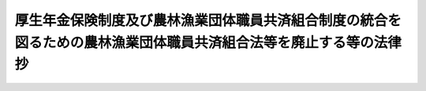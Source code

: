 .. _H13HO101:

====================================================================================================================
厚生年金保険制度及び農林漁業団体職員共済組合制度の統合を図るための農林漁業団体職員共済組合法等を廃止する等の法律　抄
====================================================================================================================

.. raw:: html
    
    
    <b>厚生年金保険制度及び農林漁業団体職員共済組合制度の統合を図るための農林漁業団体職員共済組合法等を廃止する等の法律　抄<br>
    （平成十三年七月四日法律第百一号）</b><br><br><div align="right">最終改正：平成二四年一一月二六日法律第九九号</div><br><div align="right"><table width="" border="0"><tr><td><font color="RED">（最終改正までの未施行法令）</font></td></tr><tr><td><a href="/cgi-bin/idxmiseko.cgi?H_RYAKU=%95%bd%88%ea%8e%4f%96%40%88%ea%81%5a%88%ea&amp;H_NO=%95%bd%90%ac%93%f1%8f%5c%8e%6c%94%4e%94%aa%8c%8e%93%f1%8f%5c%93%f1%93%fa%96%40%97%a5%91%e6%98%5a%8f%5c%93%f1%8d%86&amp;H_PATH=/miseko/H13HO101/H24HO062.html" target="inyo">平成二十四年八月二十二日法律第六十二号</a></td><td align="right">（未施行）</td></tr><tr></tr><tr><td><a href="/cgi-bin/idxmiseko.cgi?H_RYAKU=%95%bd%88%ea%8e%4f%96%40%88%ea%81%5a%88%ea&amp;H_NO=%95%bd%90%ac%93%f1%8f%5c%8e%6c%94%4e%94%aa%8c%8e%93%f1%8f%5c%93%f1%93%fa%96%40%97%a5%91%e6%98%5a%8f%5c%8e%4f%8d%86&amp;H_PATH=/miseko/H13HO101/H24HO063.html" target="inyo">平成二十四年八月二十二日法律第六十三号</a></td><td align="right">（未施行）</td></tr><tr></tr><tr><td><a href="/cgi-bin/idxmiseko.cgi?H_RYAKU=%95%bd%88%ea%8e%4f%96%40%88%ea%81%5a%88%ea&amp;H_NO=%95%bd%90%ac%93%f1%8f%5c%8e%6c%94%4e%8f%5c%88%ea%8c%8e%93%f1%8f%5c%98%5a%93%fa%96%40%97%a5%91%e6%8b%e3%8f%5c%8b%e3%8d%86&amp;H_PATH=/miseko/H13HO101/H24HO099.html" target="inyo">平成二十四年十一月二十六日法律第九十九号</a></td><td align="right">（未施行）</td></tr><tr></tr><tr><td align="right">　</td><td></td></tr><tr></tr></table></div>
    <p>
    </p><div class="arttitle"><a name="1000000000000000000000000000000000000000000000000100000000000000000000000000000">（農林漁業団体職員共済組合法等の廃止）</a>
    </div><div class="item"><b>第一条</b>
    <a name="1000000000000000000000000000000000000000000000000100000000001000000000000000000"></a>
    　次に掲げる法律は、廃止する。
    <div class="number"><b><a name="1000000000000000000000000000000000000000000000000100000000001000000001000000000">一</a>
    </b>
    　農林漁業団体職員共済組合法（昭和三十三年法律第九十九号）
    </div>
    <div class="number"><b><a name="1000000000000000000000000000000000000000000000000100000000001000000002000000000">二</a>
    </b>
    　昭和四十四年度以後における農林漁業団体職員共済組合からの年金の額の改定に関する法律（昭和四十四年法律第九十七号）
    </div>
    <div class="number"><b><a name="1000000000000000000000000000000000000000000000000100000000001000000003000000000">三</a>
    </b>
    　昭和六十二年度及び昭和六十三年度における農林漁業団体職員共済組合法の年金の額の改定の特例に関する法律（昭和六十二年法律第七十三号）
    </div>
    </div>
    
    <p>
    </p><div class="arttitle"><a name="1000000000000000000000000000000000000000000000000200000000000000000000000000000">（</a><a href="/cgi-bin/idxrefer.cgi?H_FILE=%8f%ba%93%f1%8b%e3%96%40%88%ea%88%ea%8c%dc&amp;REF_NAME=%8c%fa%90%b6%94%4e%8b%e0%95%db%8c%af%96%40&amp;ANCHOR_F=&amp;ANCHOR_T=" target="inyo">厚生年金保険法</a>
    の一部改正）
    </div><div class="item"><b>第二条</b>
    <a name="1000000000000000000000000000000000000000000000000200000000001000000000000000000"></a>
    　略
    </div>
    
    
    <br><a name="5000000000000000000000000000000000000000000000000000000000000000000000000000000"></a>
    　　　<a name="5000000001000000000000000000000000000000000000000000000000000000000000000000000"><b>附　則</b></a>
    <br><p>
    </p><div class="arttitle">（施行期日）</div>
    <div class="item"><b>第一条</b>
    　この法律は、平成十四年四月一日から施行する。
    </div>
    
    <p>
    </p><div class="arttitle">（定義）</div>
    <div class="item"><b>第二条</b>
    　この法律において、次の各号に掲げる用語の意義は、それぞれ当該各号に定めるところによる。
    <div class="number"><b>一</b>
    　廃止前農林共済法　第一条の規定による廃止前の農林漁業団体職員共済組合法（農林漁業団体職員共済組合法等の一部を改正する法律（平成十二年法律第二十四号。以下「平成十二年農林共済改正法」という。）第二条の規定による改正後の農林漁業団体職員共済組合法をいう。）をいう。
    </div>
    <div class="number"><b>二</b>
    　旧農林共済法　平成十二年農林共済改正法第二条の規定による改正前の農林漁業団体職員共済組合法をいう。
    </div>
    <div class="number"><b>三</b>
    　廃止前昭和六十年農林共済改正法　平成十二年農林共済改正法第五条の規定による改正後の農林漁業団体職員共済組合法の一部を改正する法律（昭和六十年法律第百七号）をいう。
    </div>
    <div class="number"><b>四</b>
    　昭和六十年農林共済改正法　平成十二年農林共済改正法第五条の規定による改正前の農林漁業団体職員共済組合法の一部を改正する法律（昭和六十年法律第百七号）をいう。
    </div>
    <div class="number"><b>五</b>
    　旧制度農林共済法　昭和六十年農林共済改正法による改正前の農林漁業団体職員共済組合法をいう。
    </div>
    <div class="number"><b>六</b>
    　昭和六十年国民年金等改正法　国民年金法等の一部を改正する法律（昭和六十年法律第三十四号）をいう。
    </div>
    <div class="number"><b>七</b>
    　旧農林共済組合員期間　廃止前農林共済法第一条第一項に規定する農林漁業団体職員共済組合（以下「旧農林共済組合」という。）の組合員であった者の当該組合員であった期間（旧農林共済法又は他の法令の規定により当該組合員であった期間とみなされた期間を含む。）をいう。
    </div>
    </div>
    <div class="item"><b>２</b>
    　この条から附則第四十六条までにおいて、次の各号に掲げる用語の意義は、それぞれ当該各号に定めるところによる。
    <div class="number"><b>一</b>
    　退職共済年金　旧農林共済法による退職共済年金（附則第十五条の規定によりなおその効力を有するものとされた廃止前農林共済法による退職共済年金を含む。）をいう。
    </div>
    <div class="number"><b>二</b>
    　障害共済年金又は遺族共済年金　それぞれ旧農林共済法による障害共済年金又は遺族共済年金をいう。
    </div>
    <div class="number"><b>三</b>
    　退職年金、減額退職年金、通算退職年金、障害年金、遺族年金又は通算遺族年金　それぞれ旧制度農林共済法による退職年金、減額退職年金、通算退職年金、障害年金、遺族年金又は通算遺族年金をいう。
    </div>
    </div>
    
    <p>
    </p><div class="arttitle">（廃止前農林共済法による退職共済年金の支給）</div>
    <div class="item"><b>第十五条</b>
    　旧農林共済組合員期間を有する者が次の各号のいずれかに該当する者であるときは、廃止前農林共済法中退職共済年金の支給要件に関する規定及び退職共済年金の支給要件に関する規定であってこの法律によって廃止され、廃止されたものとされ、又は改正されたその他の法律の規定（これらの規定に基づく命令の規定を含む。以下この項において「廃止前支給要件規定」という。）は、これらの者につ力を有するものとされた廃止前農林共済法による年金である給付を含む。）については、第四項、第五項、第九項から第十五項まで、第十七項、第十九項及び第二十項の規定並びにこの法律に規定する当該給付の費用に関する規定を適用する場合を除き、廃止前農林共済法の規定及びこの法律によって廃止され、廃止されたものとされ、又は改正されたその他の法律の規定（これらの規定に基づく命令の規定を含む。以下この項において「廃止前農林共済法等の規定」という。）は、なおその効力を有する。この場合において、廃止前農林共済法等の規定の適用に関し必要な技術的読替えその他廃止前農林共済法等の規定の適用に関し必要な事項は、政令で定める。
    </div>
    <div class="item"><b>２</b>
    　旧制度農林共済法による年金である給付については、第六項から第八項まで、第十五項、第十九項及び第二十項の規定並びにこの法律に規定する当該給付の費用に関する規定を適用する場合を除き、廃止前昭和六十年農林共済改正法附則の規定及びこの法律によって廃止され、廃止されたものとされ、又は改正された法律の規定（これらの規定に基づく命令の規定を含む。以下この項において「廃止前昭和六十年農林共済改正法等の規定」という。）は、なおその効力を有する。この場合において、廃止前昭和六十年農林共済改正法等の規定の適用に関し必要な技術的読替えその他廃止前昭和六十年農林共済改正法等の規定の適用に関し必要な事項は、政令で定める。
    </div>
    <div class="item"><b>３</b>
    　前二項に規定する年金である給付は、厚生年金保険の管掌者たる政府が支給する。
    </div>
    <div class="item"><b>４</b>
    　第一項に規定する年金である給付（以下「移行農林共済年金」という。）については、次の表の上欄に掲げる規定中同表の中欄に掲げる字句を、それぞれ同表の下欄に掲げる字句に読み替えて同表の上欄に掲げる規定を適用する。<br><table border><tr valign="top"><td rowspan="3">
    廃止前農林共済法第三十八条第二項</td>
    <td>
    二十三万千四百円とし</td>
    <td>
    二十二万四千七百円に国民年金法第二十七条に規定する改定率であつて同法第二十七条の三及び第二十七条の五の規定の適用がないものとして改定したもの（以下「改定率」という。）を乗じて得た額（その額に五十円未満の端数が生じたときは、これを切り捨て、五十円以上百円未満の端数が生じたときは、これを百円に切り上げるものとする。）とし</td>
    </tr><tr valign="top"><td>
    七万七千百円</td>
    <td>
    七万四千九百円に改定率を乗じて得た額（その額に五十円未満の端数が生じたときは、これを切り捨て、五十円以上百円未満の端数が生じたときは、これを百円に切り上げるものとする。）</td>
    </tr><tr valign="top"><td>
    二十三万千四百円）</td>
    <td>
    二十二万四千七百円に改定率を乗じて得た額（その額に五十円未満の端数が生じたときは、これを切り捨て、五十円以上百円未満の端数が生じたときは、これを百円に切り上げるものとする。））</td>
    </tr><tr valign="top"><td rowspan="2">
    廃止前農林共済法第四十二条第三項及び第四十五条の九</td>
    <td>
    六十万三千二百円より</td>
    <td>
    国民年金法第三十三条第一項に規定する障害基礎年金の額に四分の三を乗じて得た額（その額に五十円未満の端数が生じたときは、これを切り捨て、五十円以上百円未満の端数が生じたときは、これを百円に切り上げるものとする。）より</td>
    </tr><tr valign="top"><td>
    六十万三千二百円を</td>
    <td>
    当該額を</td>
    </tr><tr valign="top"><td>
    廃止前農林共済法第四十三条第二項</td>
    <td>
    二十三万千四百円</td>
    <td>
    二十二万四千七百円に改定率を乗じて得た額（その額に五十円未満の端数が生じたときは、これを切り捨て、五十円以上百円未満の端数が生じたときは、これを百円に切り上げるものとする。）</td>
    </tr><tr valign="top"><td>
    廃止前農林共済法第四十八条</td>
    <td>
    六十万三千二百円</td>
    <td>
    国民年金法第三十八条に規定する遺族基礎年金の額の四分の三に相当する額（その額に五十円未満の端数が生じたときは、これを切り捨て、五十円以上百円未満の端数が生じたときは、これを百円に切り上げるものとする。）</td>
    </tr><tr valign="top"><td>
    廃止前農林共済法附則第九条第二項第一号</td>
    <td>
    千六百七十六円</td>
    <td>
    千六百二十八円に改定率を乗じて得た額（その額に五十銭未満の端数が生じたときは、これを切り捨て、五十銭以上一円未満の端数が生じたときは、これを一円に切り上げるものとする。）</td>
    </tr><tr valign="top"><td>
    廃止前昭和六十年農林共済改正法附則第十五条第一項第一号及び第二項</td>
    <td>
    千六百七十六円</td>
    <td>
    千六百二十八円に国民年金法第二十七条に規定する改定率（以下「改定率」という。）を乗じて得た額（その額に五十銭未満の端数が生じたときは、これを切り捨て、五十銭以上一円未満の端数が生じたときは、これを一円に切り上げるものとする。）</td>
    </tr><tr valign="top"><td>
    廃止前昭和六十年農林共済改正法附則第十五条第一項第二号</td>
    <td>
    額（新国民年金法第十六条の二の規定による年金の額の改定の措置が講ぜられたときは、当該改定後の額）</td>
    <td>
    額</td>
    </tr><tr valign="top"><td>
    廃止前昭和六十年農林共済改正法附則第十五条第三項</td>
    <td>
    千六百七十六円にその率を乗じて得た額が三千百四十三円から千六百七十六円まで</td>
    <td>
    千六百二十八円に改定率を乗じて得た額にその率を乗じて得た額（その額に五十銭未満の端数が生じたときは、これを切り捨て、五十銭以上一円未満の端数が生じたときは、これを一円に切り上げるものとする。）が三千五十三円に改定率を乗じて得た額（その額に五十銭未満の端数が生じたときは、これを切り捨て、五十銭以上一円未満の端数が生じたときは、これを一円に切り上げるものとする。）から千六百二十八円に改定率を乗じて得た額（その額に五十銭未満の端数が生じたときは、これを切り捨て、五十銭以上一円未満の端数が生じたときは、これを一円に切り上げるものとする。）まで</td>
    </tr><tr valign="top"><td>
    廃止前昭和六十年農林共済改正法附則第十五条第四項</td>
    <td>
    三千百四十三円</td>
    <td>
    三千五十三円に改定率を乗じて得た額（その額に五十銭未満の端数が生じたときは、これを切り捨て、五十銭以上一円未満の端数が生じたときは、これを一円に切り上げるものとする。）</td>
    </tr><tr valign="top"><td rowspan="2">
    廃止前昭和六十年農林共済改正法附則第十五条第五項</td>
    <td>
    千六百七十六円</td>
    <td>
    千六百二十八円に改定率を乗じて得た額（その額に五十銭未満の端数が生じたときは、これを切り捨て、五十銭以上一円未満の端数が生じたときは、これを一円に切り上げるものとする。）</td>
    </tr><tr valign="top"><td>
    三千百四十三円</td>
    <td>
    三千五十三円に改定率を乗じて得た額（その額に五十銭未満の端数が生じたときは、これを切り捨て、五十銭以上一円未満の端数が生じたときは、これを一円に切り上げるものとする。）</td>
    </tr><tr valign="top"><td>
    廃止前昭和六十年農林共済改正法附則第二十六条第二号</td>
    <td>
    額（新国民年金法第十六条の二の規定による年金の額の改定の措置が講ぜられたときは、当該改定後の額）</td>
    <td>
    額</td>
    </tr><tr valign="top"><td rowspan="5">
    廃止前昭和六十年農林共済改正法附則別表第四</td>
    <td>
    三万四千百円</td>
    <td>
    三万三千二百円に改定率（国民年金法第二十七条の三及び第二十七条の五の規定の適用がないものとして改定した改定率とする。以下この表において同じ。）を乗じて得た額（その額に五十円未満の端数が生じたときは、これを切り捨て、五十円以上百円未満の端数が生じたときは、これを百円に切り上げるものとする。）</td>
    </tr><tr valign="top"><td>
    六万八千三百円</td>
    <td>
    六万六千三百円に改定率を乗じて得た額（その額に五十円未満の端数が生じたときは、これを切り捨て、五十円以上百円未満の端数が生じたときは、これを百円に切り上げるものとする。）</td>
    </tr><tr valign="top"><td>
    十万二千五百円</td>
    <td>
    九万九千五百円に改定率を乗じて得た額（その額に五十円未満の端数が生じたときは、これを切り捨て、五十円以上百円未満の端数が生じたときは、これを百円に切り上げるものとする。）</td>
    </tr><tr valign="top"><td>
    十三万六千六百円</td>
    <td>
    十三万二千六百円に改定率を乗じて得た額（その額に五十円未満の端数が生じたときは、これを切り捨て、五十円以上百円未満の端数が生じたときは、これを百円に切り上げるものとする。）</td>
    </tr><tr valign="top"><td>
    十七万七百円</td>
    <td>
    十六万五千八百円に改定率を乗じて得た額（その額に五十円未満の端数が生じたときは、これを切り捨て、五十円以上百円未満の端数が生じたときは、これを百円に切り上げるものとする。）</td>
    </tr></table><br></div>
    <div class="item"><b>５</b>
    　移行農林共済年金については、廃止前農林共済法第三十七条第一項第二号、第四十二条第一項第二号、第二項第二号及び第四項、第四十五条第二項ただし書、第四十五条の三第一項及び第二項、第四十五条の四、第四十五条の六、第四十七条第一項第一号ロ及び第二号ロ、第二項第二号並びに第三項、第五十二条の二、附則第九条第二項第三号（廃止前農林共済法附則第九条の二第一項及び第三項、第十二条の二第二項、第十二条の三第二項及び第四項並びに第十三条第三項並びに廃止前昭和六十年農林共済改正法附則第五十条第一項においてその例によるものとされた場合を含む。）並びに附則第十八条、廃止前昭和六十年農林共済改正法附則第七条、第十四条第二項、第十七条第二項から第四項まで、第十八条及び第二十八条並びに平成六年農林共済改正法附則第六条の規定（これらの規定に基づく命令の規定を含む。）は、適用しない。
    </div>
    <div class="item"><b>６</b>
    　第二項の規定による年金である給付（以下「移行農林年金」という。）については、次の表の上欄に掲げる廃止前昭和六十年農林共済改正法の規定中同表の中欄に掲げる字句を、それぞれ同表の下欄に掲げる字句に読み替えて同表の上欄に掲げる規定を適用する。<br><table border><tr valign="top"><td>
    附則第三十条第一項</td>
    <td>
    合算額</td>
    <td>
    合算額に百十分の百を乗じて得た額</td>
    </tr><tr valign="top"><td rowspan="3">
    附則第三十条第一項第一号</td>
    <td>
    七十五万四千三百二十円（</td>
    <td>
    七十三万二千七百二十円に国民年金法第二十七条に規定する改定率（以下「改定率」という。）を乗じて得た額（その額に五円未満の端数が生じたときは、これを切り捨て、五円以上十円未満の端数が生じたときは、これを十円に切り上げるものとする。以下「定額部分基本額」という。ただし、</td>
    </tr><tr valign="top"><td>
    七十五万四千三百二十円に</td>
    <td>
    定額部分基本額に</td>
    </tr><tr valign="top"><td>
    三万七千七百十六円を加算した額</td>
    <td>
    三万六千六百三十六円に改定率を乗じて得た額（その額に五十銭未満の端数が生じたときは、これを切り捨て、五十銭以上一円未満の端数が生じたときは、これを一円に切り上げるものとする。以下「定額部分加算額」という。）を加算した額とする。</td>
    </tr><tr valign="top"><td>
    附則第三十条第一項第二号</td>
    <td>
    附則別表第六</td>
    <td>
    厚生年金保険法附則別表第二</td>
    </tr><tr valign="top"><td rowspan="2">
    附則第三十条第二項</td>
    <td>
    政令で定める額</td>
    <td>
    政令で定める額に百十分の百を乗じて得た額</td>
    </tr><tr valign="top"><td>
    相当する額</td>
    <td>
    相当する額に百十分の百を乗じて得た額</td>
    </tr><tr valign="top"><td>
    附則第三十四条第一項</td>
    <td>
    月数を乗じて得た額</td>
    <td>
    月数を乗じて得た額に百十分の百を乗じて得た額</td>
    </tr><tr valign="top"><td>
    附則第三十四条第一項第一号</td>
    <td>
    七十五万四千三百二十円</td>
    <td>
    定額部分基本額</td>
    </tr><tr valign="top"><td>
    附則第三十五条第一項</td>
    <td>
    相当する額に平均標準給与の年額の百分の九・五（同欄の一級に該当する者にあつては百分の二十八・五とし、同欄の二級に該当する者にあつては百分の十九とする。）を加算した額</td>
    <td>
    相当する額に百十分の百を乗じて得た額</td>
    </tr><tr valign="top"><td rowspan="2">
    附則第三十五条第一項第一号</td>
    <td>
    七十五万四千三百二十円</td>
    <td>
    定額部分基本額</td>
    </tr><tr valign="top"><td>
    三万七千七百十六円</td>
    <td>
    定額部分加算額</td>
    </tr><tr valign="top"><td>
    附則第三十五条第二項</td>
    <td>
    百分の七十五に相当する額</td>
    <td>
    百分の七十五に相当する額に百十分の百を乗じて得た額（当該障害年金の受給権者が平成十四年三月三十一日において同一の障害に関し労働者災害補償保険法（昭和二十二年法律第五十号）の規定による障害年金又は傷病年金を受けている場合にあつては、政令で定める額）</td>
    </tr><tr valign="top"><td>
    附則第三十五条第二項第一号</td>
    <td>
    七十五万四千三百二十円</td>
    <td>
    定額部分基本額</td>
    </tr><tr valign="top"><td rowspan="2">
    附則第三十五条第三項</td>
    <td>
    政令で定める額</td>
    <td>
    政令で定める額に百十分の百を乗じて得た額</td>
    </tr><tr valign="top"><td>
    附則第三十八条第三号</td>
    <td>
    加算した額）</td>
    <td>
    加算した額）に百十分の百を乗じて得た額（労災遺族年金受給の場合にあつては、政令で定める額）</td>
    </tr><tr valign="top"><td>
    附則第三十八条第四号</td>
    <td>
    相当する額</td>
    <td>
    相当する額に百十分の百を乗じて得た額（労災遺族年金受給の場合にあつては、政令で定める額）</td>
    </tr><tr valign="top"><td rowspan="2">
    附則第四十条</td>
    <td>
    政令で定める額</td>
    <td>
    政令で定める額に百十分の百を乗じて得た額</td>
    </tr><tr valign="top"><td>
    百分の六十八・〇七五に相当する額</td>
    <td>
    百分の四十九・〇七五に相当する額に百十分の百を乗じて得た額</td>
    </tr><tr valign="top"><td>
    附則第四十一条第一項第一号</td>
    <td>
    十五万四千二百円</td>
    <td>
    十四万九千七百円に改定率（国民年金法第二十七条の三及び第二十七条の五の規定の適用がないものとして改定した改定率とする。次号において同じ。）を乗じて得た額（その額に五十円未満の端数が生じたときは、これを切り捨て、五十円以上百円未満の端数が生じたときは、これを百円に切り上げるものとする。）</td>
    </tr><tr valign="top"><td>
    附則第四十一条第一項第二号</td>
    <td>
    二十六万九千九百円</td>
    <td>
    二十六万二千百円に改定率を乗じて得た額（その額に五十円未満の端数が生じたときは、これを切り捨て、五十円以上百円未満の端数が生じたときは、これを百円に切り上げるものとする。）</td>
    </tr><tr valign="top"><td>
    附則第四十一条第一項第三号</td>
    <td>
    十五万四千二百円</td>
    <td>
    十四万九千七百円に改定率を乗じて得た額（その額に五十円未満の端数が生じたときは、これを切り捨て、五十円以上百円未満の端数が生じたときは、これを百円に切り上げるものとする。）</td>
    </tr></table><br></div>
    <div class="item"><b>７</b>
    　移行農林年金については、廃止前昭和六十年農林共済改正法附則第五条第一項の規定によりなお従前の例によることとされた旧制度農林共済法第四十三条及び第四十九条の二並びに廃止前昭和六十年農林共済改正法附則第七条、第三十条第三項、第三十一条第二項、第三十五条第四項、第四十三条、第四十五条第三項、第四十六条、第四十八条第三項、第四十九条第二項及び第三項並びに第五十条第二項及び第三項（廃止前昭和六十年農林共済改正法附則第五十一条第一項において準用する場合を含む。）の規定（これらの規定に基づく命令の規定を含む。）は、適用しない。
    </div>
    <div class="item"><b>８</b>
    　前項に規定するもののほか、移行農林年金のうち障害年金については、廃止前昭和六十年農林共済改正法附則第四十九条第一項の規定（同項の規定に基づく命令の規定を含む。）は、適用しない。
    </div>
    <div class="item"><b>９</b>
    　移行農林共済年金に係る廃止前農林共済法による平均標準給与月額は、廃止前農林共済法第二十一条の規定にかかわらず、次の各号に掲げる額の合算額をその者の旧農林共済組合員期間（昭和三十四年一月一日前の期間及び沖縄農林共済通算期間を除く。以下この項及び次項において同じ。）の月数で除して得た額とする。
    <div class="number"><b>一</b>
    　昭和六十年十月以後の旧農林共済組合員期間の各月の旧農林共済法による標準給与の月額に、厚生年金保険法第四十三条第一項に規定する再評価率を乗じて得た額の合算額
    </div>
    <div class="number"><b>二</b>
    　昭和六十年九月以前の旧農林共済組合員期間の各月の旧農林共済法による標準給与の月額に、厚生年金保険法附則別表第二の上欄に掲げる受給権者の区分に応じてそれぞれ同表の下欄に定める率を乗じて得た額の合算額
    </div>
    </div>
    <div class="item"><b>１０</b>
    　前項の平均標準給与月額を算定する場合においては、昭和六十一年四月一日前の旧農林共済組合員期間における各月の標準給与の月額（その月が附則別表第一の上欄に掲げる期間に属するときは、その月の標準給与の月額にそれぞれ同表の下欄に掲げる率を乗じて得た額）を平均した額（その額が四十七万円を超えるときは、四十七万円）を、昭和六十一年四月一日前の旧農林共済組合員期間における各月の標準給与の月額とみなす。
    </div>
    <div class="item"><b>１１</b>
    　移行農林共済年金のうち退職共済年金（平成十五年四月一日以後の継続厚生年金期間をその額の算定の基礎とするものに限る。）の額の算定及びその支給の停止に関し必要な事項は、政令で定める。
    </div>
    <div class="item"><b>１２</b>
    　移行農林共済年金のうち退職共済年金並びに移行農林年金のうち退職年金、減額退職年金及び通算退職年金（平成十七年四月以後の月分として支給されるものに限る。）の受給権者が厚生年金保険の被保険者（厚生年金保険法第二十七条に規定する七十歳以上の使用される者を含む。）であるときのその支給の停止に関し必要な事項は、政令で定める。
    </div>
    <div class="item"><b>１３</b>
    　厚生年金保険法第四十四条の三の規定は、移行農林共済年金のうち退職共済年金の受給権者（平成十九年四月一日以後に廃止前農林共済法第三十六条の規定による退職共済年金の受給権を取得した者に限る。）について準用する。この場合において、必要な読替えその他必要な事項は、政令で定める。
    </div>
    <div class="item"><b>１４</b>
    　移行農林共済年金のうち遺族共済年金（その受給権者が昭和十七年四月二日以後に生まれた者であるものに限る。）の額の算定及び改定並びにその支給の停止に関し必要な事項は、政令で定める。
    </div>
    <div class="item"><b>１５</b>
    　厚生年金保険法第七十八条の十の規定は、移行農林共済年金及び移行農林年金の受給権者について準用する。この場合において、必要な読替えは、政令で定める。
    </div>
    <div class="item"><b>１６</b>
    　移行農林共済年金及び移行農林年金の受給権者の附則第八条第一項及び第二項の規定により厚生年金保険法による標準報酬月額とみなされた旧農林共済法による標準給与の月額が厚生年金保険法第七十八条の六第一項の規定により改定された場合における第一項及び第二項の規定によりなおその効力を有するものとされた規定（他の法令において、これらの規定を引用し、又はその例による場合を含む。）の適用に関し必要な読替えその他必要な事項は、政令で定める。
    </div>
    <div class="item"><b>１７</b>
    　移行農林共済年金のうち退職共済年金（平成二十年四月一日以後の特定期間（厚生年金保険法第七十八条の十四第一項に規定する特定期間をいう。）に係る継続厚生年金期間をその額の算定の基礎とするものに限る。）の額の算定及び改定その他必要な事項は、政令で定める。
    </div>
    <div class="item"><b>１８</b>
    　移行農林共済年金及び移行農林年金に関し、国民年金法（昭和三十四年法律第百四十一号）又は同法第五条第一項各号に掲げる法律の支給の停止に関する規定、資料の提供に関する規定その他の規定であって政令で定めるものを適用する場合におけるこれらの規定の技術的読替えは、政令で定める。
    </div>
    <div class="item"><b>１９</b>
    　移行農林共済年金及び移行農林年金は、厚生年金保険法第七十七条、第九十二条第二項、第九十六条第一項、第九十七条第一項及び第百条の二の規定の適用についてはこれらの規定に規定する年金たる保険給付とみなし、同法第七十八条、第九十条第一項及び第四項、第九十二条第一項並びに第百条第一項の規定の適用についてはこれらの規定に規定する保険給付とみなす。
    </div>
    <div class="item"><b>２０</b>
    　移行農林共済年金及び移行農林年金を受ける権利を有する者は、厚生年金保険法第七十八条、第九十五条、第九十六条第一項、第九十八条第三項及び第四項並びに第百条の二の規定の適用については、これらの規定に規定する受給権者とみなす。
    </div>
    
    <p>
    </p><div class="arttitle">（退職年金等の受給権者が老齢厚生年金の受給権を取得した場合の取扱い）</div>
    <div class="item"><b>第十七条</b>
    　前条第一項及び第二項の規定によりなおその効力を有するものとされた廃止前昭和六十年農林共済改正法（以下単に「廃止前昭和六十年農林共済改正法」という。）附則第十七条第一項の規定は、移行農林年金のうち通算退職年金の受給権者が施行日以後、厚生年金保険法による老齢厚生年金（旧農林共済組合員期間をその額の算定の基礎とするものに限る。）の受給権を取得した場合について準用する。
    </div>
    <div class="item"><b>２</b>
    　廃止前昭和六十年農林共済改正法附則第五十条第一項（廃止前昭和六十年農林共済改正法附則第五十一条第一項において準用する場合を含む。）の規定は、移行農林年金のうち退職年金又は減額退職年金の受給権者が施行日以後、厚生年金保険法による老齢厚生年金（旧農林共済組合員期間をその額の算定の基礎とするものに限る。）の受給権を取得した場合について準用する。この場合において、廃止前昭和六十年農林共済改正法附則第五十条第一項中「退職した」とあるのは、「老齢厚生年金の受給権を取得した」と読み替えるものとする。
    </div>
    
    <p>
    </p><div class="arttitle">（障害基礎年金の支給要件の特例）</div>
    <div class="item"><b>第十八条</b>
    　国民年金法第三十条の二第一項の規定による障害基礎年金と同一の支給事由に基づく移行農林共済年金のうち附則第十六条第一項の規定によりなおその効力を有するものとされた廃止前農林共済法（附則第二十五条第一項及び第二項、第二十九条第三項及び第四項、第三十二条第一項及び第二項並びに第六十二条から第六十四条までを除き、以下単に「廃止前農林共済法」という。）第三十九条又は第四十条の規定による障害共済年金について廃止前農林共済法第四十四条の規定によりその額が改定されたときは、そのときに国民年金法第三十条の二第一項の請求があったものとみなす。
    </div>
    
    <p>
    </p><div class="arttitle">（保険料率の特例）</div>
    <div class="item"><b>第十九条</b>
    　農林漁業団体等の事業所又は事務所のうち厚生年金保険法第六条第一項又は第三項に規定する適用事業所であるものに使用される同法による被保険者の次の各号に掲げる月分の同法による保険料率については、それぞれ当該各号に定めるところによる。
    <div class="number"><b>一</b>
    　施行日の属する月から平成十五年三月まで　厚生年金保険法第八十一条第五項に規定する保険料率に千分の二十一・四を加算した率とする。
    </div>
    <div class="number"><b>二</b>
    　平成十五年四月から平成十六年九月まで　国民年金法等の一部を改正する法律（平成十二年法律第十八号）第六条の規定による改正後の厚生年金保険法（次号において「改正後厚生年金保険法」という。）第八十一条第五項に規定する保険料率に千分の十六・四を加算した率とする。
    </div>
    <div class="number"><b>三</b>
    　平成十六年十月から平成二十年九月まで　改正後厚生年金保険法第八十一条第五項に規定する保険料率に千分の七・七を加算した率とする。
    </div>
    </div>
    
    <p>
    </p><div class="arttitle">（存続組合の納付金）</div>
    <div class="item"><b>第二十条</b>
    　附則第二十五条第三項に規定する存続組合は、政令で定めるところにより、附則第十六条第三項の規定により厚生年金保険の管掌者たる政府が支給するものとされた年金である給付に要する費用及び附則第六条の規定により厚生年金保険の被保険者であった期間とみなされた旧農林共済組合員期間を算定の基礎とする厚生年金保険法による年金たる保険給付に要する費用（当該旧農林共済組合員期間を算定の基礎とする部分の額に限る。）に係る積立金に相当する額として政令で定めるところにより算定した額を厚生年金保険の管掌者たる政府に納付するものとする。
    </div>
    
    <p>
    </p><div class="arttitle">（旧農林共済組合の平成十三年度以前の基礎年金拠出金等に関する経過措置）</div>
    <div class="item"><b>第二十一条</b>
    　旧農林共済組合の平成十三年度以前の年度の国民年金法第九十四条の二第二項に規定する基礎年金拠出金（附則第五十三条において単に「基礎年金拠出金」という。）及び昭和六十年国民年金等改正法附則第三十五条第二項の規定により国民年金の管掌者たる政府が交付する費用については、なお従前の例による。
    </div>
    <div class="item"><b>２</b>
    　旧農林共済組合の平成十三年度以前の年度の厚生年金保険法附則第十八条第一項に規定する拠出金については、なお従前の例による。
    </div>
    
    <p>
    </p><div class="arttitle">（旧農林共済組合の平成十三年度に係る決算等に関する経過措置）</div>
    <div class="item"><b>第二十二条</b>
    　旧農林共済組合の平成十三年度に係る決算並びに財産目録、貸借対照表及び損益計算書については、なお従前の例による。
    </div>
    
    <p>
    </p><div class="arttitle">（旧農林共済組合の組合員の資格に関する経過措置）</div>
    <div class="item"><b>第二十三条</b>
    　施行日の前日において旧農林共済組合の組合員であった者（同日において旧農林共済法第十五条第二項第二号に規定する退職した者又は死亡をした者を除く。）は、同日に退職をしたものとみなす。この場合において、当該退職については、旧農林共済法第三十七条第三項の規定は、適用しない。
    </div>
    <div class="item"><b>２</b>
    　前項に規定する者のうち施行日の前日に七十歳以上である者については、同項後段の規定にかかわらず、旧農林共済組合員期間を算定の基礎として、退職共済年金の額を改定する。
    </div>
    
    <p>
    </p><div class="arttitle">（未支給給付に関する経過措置）</div>
    <div class="item"><b>第二十四条</b>
    　旧農林共済組合が施行日前に支給すべきであった旧農林共済法及び旧制度農林共済法による年金である給付であって施行日においてまだ支給していないものについては、なお従前の例による。
    </div>
    <div class="item"><b>２</b>
    　旧農林共済組合が施行日前に支給すべきであった旧農林共済法及び旧制度農林共済法による一時金である給付であって施行日においてまだ支給していないものについては、なお従前の例による。
    </div>
    <div class="item"><b>３</b>
    　前二項の規定による給付は、次条第三項に規定する存続組合が支給する。
    </div>
    
    <p>
    </p><div class="arttitle">（存続組合の業務等）</div>
    <div class="item"><b>第二十五条</b>
    　旧農林共済組合は、第三項各号に掲げる業務を行うため、この法律の施行後も、廃止前農林共済法附則第二条の規定により設立された農林漁業団体職員共済組合としてなお存続するものとする。この場合において、廃止前農林共済法第二条、第三条、第四条第一項第一号、第二号、第四号及び第六号から第九号まで並びに第二項、第五条、第六条、第十条、第十一条、第六十三条から第七十四条まで、第七十六条第一項並びに第七十八条の二の規定は、なおその効力を有する。
    </div>
    <div class="item"><b>２</b>
    　前項の規定によりなおその効力を有するものとされた廃止前農林共済法の規定を適用する場合において、次の表の上欄に掲げる廃止前農林共済法の規定中同表の中欄に掲げる字句は、それぞれ同表の下欄に掲げる字句に読み替えるものとする。<br><table border><tr valign="top"><td>
    第二条</td>
    <td>
    農林漁業団体職員共済組合</td>
    <td>
    厚生年金保険制度及び農林漁業団体職員共済組合制度の統合を図るための農林漁業団体職員共済組合法等を廃止する等の法律（平成十三年法律第百一号。以下「平成十三年統合法」という。）附則第二十五条第一項の規定によりなお存続するものとされた農林漁業団体職員共済組合</td>
    </tr><tr valign="top"><td>
    第四条第一項第四号</td>
    <td>
    理事の定数、役員の選挙の方法その他役員</td>
    <td>
    役員</td>
    </tr><tr valign="top"><td>
    第四条第一項第七号</td>
    <td>
    掛金及び特別掛金</td>
    <td>
    平成十三年統合法附則第五十七条第一項に規定する特例業務負担金（以下単に「特例業務負担金」という。）</td>
    </tr><tr valign="top"><td>
    第六十三条第一項</td>
    <td>
    組合員の資格若しくは給付に関する決定、掛金若しくは特別掛金その他この法律の規定による徴収金の徴収、第五十八条の規定による処分、組合員期間の確認又は組合員に係る国民年金法による障害基礎年金に係る障害の程度の診査</td>
    <td>
    平成十三年統合法附則第二十五条第三項第一号から第三号までに掲げる給付に関する決定、特例業務負担金その他平成十三年統合法の規定による徴収金の徴収又は平成十三年統合法附則第五十七条第四項の規定により読み替えて準用する厚生年金保険法第八十六条に規定する処分</td>
    </tr><tr valign="top"><td>
    第六十三条第三項及び第六十五条第二項</td>
    <td>
    組合員</td>
    <td>
    農林漁業団体等の職員</td>
    </tr><tr valign="top"><td>
    第六十六条第一項</td>
    <td>
    組合員の資格若しくは給付に関する決定、掛金若しくは特別掛金その他この法律の規定による徴収金の徴収、第五十八条の規定による処分、組合員期間の確認又は組合員に係る国民年金法による障害基礎年金に係る障害の程度の診査</td>
    <td>
    平成十三年統合法附則第二十五条第三項第一号から第三号までに掲げる給付に関する決定、特例業務負担金その他平成十三年統合法の規定による徴収金の徴収又は平成十三年統合法附則第五十七条第四項の規定により読み替えて準用する厚生年金保険法第八十六条に規定する処分</td>
    </tr><tr valign="top"><td>
    第六十六条第二項</td>
    <td>
    、処分又は確認</td>
    <td>
    又は処分</td>
    </tr><tr valign="top"><td>
    第六十九条第二項</td>
    <td>
    作成し、これに予算の区分に従つて作成した当該事業年度の決算報告書を添附し、監事の意見をつけて、決算完結後一月以内に組合会に提出し、その議決を受けなければならない</td>
    <td>
    作成しなければならない</td>
    </tr><tr valign="top"><td>
    第六十九条第三項</td>
    <td>
    前項の書類を決算完結後二月以内に</td>
    <td>
    財務諸表に予算の区分に従つて作成した当該事業年度の決算報告書を添付し、監事の意見を付けて、決算完結後一月以内に</td>
    </tr><tr valign="top"><td rowspan="2">
    第七十条第二項</td>
    <td>
    第五十三条の二の規定は、</td>
    <td>
    組合は、</td>
    </tr><tr valign="top"><td>
    に準用する</td>
    <td>
    の一部を農業協同組合連合会その他のるものとされる旧農林共済組合（以下「存続組合」という。）の業務は、次に掲げるものとする。
    <div class="number"><b>一</b>
    　次項に規定する特例年金給付を支給すること。
    </div>
    <div class="number"><b>二</b>
    　附則第四十七条第一項各号に規定する特例一時金を支給すること。
    </div>
    <div class="number"><b>三</b>
    　旧農林共済組合が施行日前に支給すべきであった給付であって施行日においてまだ支給していないものを支給すること。
    </div>
    <div class="number"><b>四</b>
    　前三号に掲げるもののほか、存続組合に帰属した権利及び義務の行使及び履行のために必要な業務を行うこと。
    </div>
    <div class="number"><b>五</b>
    　前各号の業務に附帯する業務を行うこと。
    </div>
    
    <div class="item"><b>４</b>
    　特例年金給付は、附則第三十一条から第四十六条までにおいて規定する次に掲げる給付とする。
    <div class="number"><b>一</b>
    　特例退職共済年金
    </div>
    <div class="number"><b>二</b>
    　特例障害共済年金
    </div>
    <div class="number"><b>三</b>
    　特例遺族共済年金
    </div>
    <div class="number"><b>四</b>
    　特例退職年金
    </div>
    <div class="number"><b>五</b>
    　特例減額退職年金
    </div>
    <div class="number"><b>六</b>
    　特例通算退職年金
    </div>
    <div class="number"><b>七</b>
    　特例障害年金
    </div>
    <div class="number"><b>八</b>
    　特例遺族年金
    </div>
    <div class="number"><b>九</b>
    　特例通算遺族年金
    </div>
    <div class="number"><b>十</b>
    　特例老齢農林年金
    </div>
    <div class="number"><b>十一</b>
    　特例障害農林年金
    </div>
    <div class="number"><b>十二</b>
    　特例遺族農林年金
    </div>
    </div>
    <div class="item"><b>５</b>
    　廃止前農林共済法第十三条、第十九条の二、第二十二条から第二十三条の五まで、第二十六条から第三十五条まで及び第七十七条の二から第七十八条まで並びに廃止前昭和六十年農林共済改正法附則第十条の規定は、前項に規定する特例年金給付（以下単に「特例年金給付」という。）について準用する。この場合において、廃止前農林共済法第十三条ただし書及び第三十三条第三項中「退職共済年金」とあるのは、「特例退職共済年金、特例退職年金、特例減額退職年金、特例通算退職年金及び特例老齢農林年金」と読み替えるほか、これらの規定に関し必要な技術的読替えは、政令で定める。
    </div>
    <div class="item"><b>６</b>
    　存続組合は、移行農林共済年金及び移行農林年金の支給に関する義務を免れる。
    </div>
    <div class="item"><b>７</b>
    　存続組合は、第三項各号に掲げる業務がすべて終了したときにおいて解散する。
    </div>
    <div class="item"><b>８</b>
    　前項の規定により存続組合が解散した場合における解散の登記その他解散に伴う必要な措置については、政令で定める。
    </div>
    
    <p>
    </p><div class="arttitle">（役員）</div>
    <div class="item"><b>第二十六条</b>
    　存続組合に、役員として理事長一人、理事若干人及び監事二人を置く。
    </div>
    <div class="item"><b>２</b>
    　理事長及び監事は、農林水産大臣が任命する。
    </div>
    <div class="item"><b>３</b>
    　理事は、理事長が、農林水産大臣の認可を受けて任命する。
    </div>
    <div class="item"><b>４</b>
    　理事長の任期は三年とし、理事及び監事の任期は二年とする。ただし、補欠の役員の任期は、前任者の残任期間とする。
    </div>
    <div class="item"><b>５</b>
    　役員は、再任されることができる。
    </div>
    <div class="item"><b>６</b>
    　役員は、その職を辞し、又はその任期が満了しても、後任の役員が就任するまでの間は、なおその職務を行う。
    </div>
    <div clas>
    
    <p>
    </p><div class="arttitle">（旧農林共済組合の掛金の徴収等に関する経過措置）</div>
    <div class="item"><b>第二十八条</b>
    　旧農林共済組合に係る掛金及び特別掛金の徴収並びに当該掛金及び特別掛金に係る督促、延滞金の徴収及び滞納処分については、なお従前の例による。当該掛金及び特別掛金の還付についても、同様とする。
    </div>
    <div class="item"><b>２</b>
    　この法律の施行の際現に存する旧農林共済法第五十九条に規定する先取特権については、なお従前の例による。
    </div>
    
    <p>
    </p><div class="arttitle">（審査請求及び審査会の委員に関する経過措置）</div>
    <div class="item"><b>第二十九条</b>
    　旧農林共済組合がした旧農林共済法第六十六条第一項に規定する決定、徴収、処分、確認又は診査に係る同項の審査請求で施行日の前日までに裁決が行われていないものについては、なお従前の例による。
    </div>
    <div class="item"><b>２</b>
    　施行日の前日において旧農林共済法第六十三条第一項に規定する審査会（以下この条において「旧農林共済組合審査会」という。）の委員である者のうち組合員を代表する者以外の者は、別に辞令を用いないで、施行日に存続組合の審査会の委員として委嘱されたものとみなす。
    </div>
    <div class="item"><b>３</b>
    　前項の規定により委嘱されたものとみなされる存続組合の審査会の委員の任期は、附則第二十五条第一項の規定によりなおその効力を有するものとされた廃止前農林共済法第六十三条第四項の規定にかかわらず、施行日におけるその者の旧農林共済組合審査会の委員としての残任期間と同一の期間とする。
    </div>
    <div class="item"><b>４</b>
    　施行日の前日において旧農林共済組合審査会の委員である者のうち組合員を代表する者の任期は、附則第二十五条第一項の規定によりなおその効力を有するものとされた廃止前農林共済法第六十三条第四項の規定にかかわらず、その日に満了する。
    </div>
    
    <p>
    </p><div class="arttitle">（特例年金給付に係る平均給与月額）</div>
    <div class="item"><b>第三十条</b>
    　特例年金給付に係る平均給与月額は、次の各号に掲げる額の合算額をその者の旧農林共済組合員期間（昭和三十四年一月一日前の期間及び沖縄農林共済通算期間を除く。以下この項において同じ。）の月数で除して得た額に〇・九七一を乗じて得た額とする。
    <div class="number"><b>一</b>
    　昭和六十年十月以後の旧農林共済組合員期間の各月の旧農林共済法による標準給与の月額に、附則別表第二の各号に掲げる受給権者の区分に応じてそれぞれ当該各号に定める率を乗じて得た額の合算額
    </div>
    <div class="number"><b>二</b>
    　昭和六十年九月以前の旧農林共済組合員期間の各月の旧農林共済法による標準給与の月額に、附則別表第三の上欄に掲げる受給権者の区分に応じてそれぞれ同表の下欄に定める率を乗じて得た額の合算額
    </div>
    </div>
    <div class="item"><b>２</b>
    　附則第十六条第十項の規定は、前項の平均給与月額を算定する場合について準用する。
    </div>
    
    <p>
    </p><div class="arttitle">（特例退職共済年金の支給）</div>
    <div class="item"><b>第三十一条</b>
    　施行日の前日において退職共済年金を受ける権利を有していた者については、当該退職共済年金の額の算定の基礎となっている旧農林共済組合員期間を基礎として特例退職共済年金を支給する。
    </div>
    <div class="item"><b>２</b>
    　特例退職共済年金の額は、次の各号に掲げる者の区分に応じ、それぞれ当該各号に定める額とする。
    <div class="number"><b>一</b>
    　旧農林共済組合員期間が二十年以上である者　平均給与月額の千分の一・四二五（廃止前昭和六十年農林共済改正法附則別表第二の第一欄に掲げる者については、同欄に掲げる者の区分に応じ、同表の第三欄に掲げる割合（特例退職年金若しくは特例減額退職年金又は昭和六十年国民年金等改正法第三条の規定による改正前の厚生年金保険法による老齢年金その他の政令で定める年金の受給権者であって昭和二年四月二日から昭和六年四月一日までの間に生まれたもの（次号及び附則第四十四条第三項において「特定受給権者」という。）にあっては、千分の〇・四七五））に相当する額に旧農林共済組合員期間（当該退職共済年金の額の算定の基礎となっているものに限る。）の月数を乗じて得た額
    </div>
    <div class="number"><b>二</b>
    　旧農林共済組合員期間が二十年未満である者　平均給与月額の千分の〇・七一三（廃止前昭和六十年農林共済改正法附則別表第二の第一欄に掲げる者については、同欄に掲げる者の区分に応じ、同表の第四欄に掲げる割合（特定受給権者にあっては、千分の〇・二三八））に相当する額に旧農林共済組合員期間（当該退職共済年金の額の算定の基礎となっているものに限る。）の月数（一年以上の旧農林共済組合員期間を有しない場合は、零）を乗じて得た額
    </div>
    </div>
    <div class="item"><b>３</b>
    　附則第四条の規定により厚生年金保険の被保険者の資格を取得した者その他これに準ずる者として政令で定めるもの（以下「移行厚生年金被保険者」という。）である特例退職共済年金の受給権者（施行日の前日において旧農林共済組合員期間が二十年未満である者に限る。）が、当該厚生年金保険の被保険者の資格を喪失したときに旧農林共済組合員期間及び継続厚生年金期間を合算した期間が二十年以上である場合は、当該特例退職共済年金の額を前項第一号の規定の例により算定した額に改定する。
    </div>
    <div class="item"><b>４</b>
    　前二項の規定により算定した特例退職共済年金の額が、第一号に掲げる額から第二号に掲げる額を控除した額より少ないときは、当該控除した額を特例退職共済年金の額とする。
    <div class="number"><b>一</b>
    　施行日の前日においてその者が受ける権利を有していた退職共済年金の額（移行厚生年金被保険者については施行日の前日において退職したものとみなして旧農林共済法第三十七条第三項の規定により改定した額とし、旧農林共済法第三十八条第一項の規定により加給年金額が加算されていたときは当該加給年金額を控除した額とする。）に、〇・九七一（総務省において作成する年平均の全国消費者物価指数（以下「物価指数」という。）が平成十五年の物価指数を下回る場合においては、その下回る年の翌年四月から翌々年三月までの間は、〇・九七一にその低下した比率を乗じて得た率を基準として政令で定める率）を乗じて得た額（施行日以後国民年金法による老齢基礎年金（以下単に「老齢基礎年金」という。）の支給を受けることとなったときは、老齢基礎年金の額のうち旧農林共済組合員期間に係るものとして支給される額に相当する額として政令で定めるところにより算定した額を控除した額） 
    </div>
    <div class="number"><b>二</b>
    　施行日以後における退職共済年金の額（移行厚生年金被保険者については施行日における旧農林共済組合員期間を基礎として廃止前農林共済法の規定並びに附則第十六条第四項、第五項、第九項及び第十項の規定により算定した額とし、廃止前農林共済法第三十八条第一項の規定により加給年金額が加算されているときは当該加給年金額を控除した額とし、附則第十六条第十三項の規定により準用する厚生年金保険法第四十四条の三の規定の適用があるときは同条の規定の適用がないものとして算定した額とし、当該退職共済年金の受給権者の附則第八条第一項及び第二項の規定により同法による標準報酬月額とみなされた旧農林共済法による標準給与の月額が厚生年金保険法第七十八条の六第一項の規定により改定されたときは当該改定がないものとして算定した額とし、国民年金法第二十七条の四若しくは第二十七条の五又は厚生年金保険法第四十三条の四若しくは第四十三条の五の規定の適用があるときはこれらの規定の適用がないものとして政令で定めるところにより算定した額とする。）
    </div>
    </div>
    <div class="item"><b>５</b>
    　旧農林共済法附則第十三条の規定による退職共済年金を受けていた者に支給する特例退職共済年金の額は、第二項の規定にかかわらず、同項第一号に定める額から、その額の百分の四に相当する額に繰上げ年数（廃止前農林共済法附則別表第一又は附則別表第二の上欄に掲げる者の区分に応じこれらの表の中欄に掲げる年齢と当該退職共済年金の支給を開始した月の前月の末日におけるその者の年齢との差に相当する年数をいう。次条第三項において同じ。）を乗じて得た額を控除した額とする。
    </div>
    <div class="item"><b>６</b>
    　第四項の規定は、前項の場合について準用する。
    </div>
    
    <p>
    </p><div class="item"><b>第三十二条</b>
    　附則第十五条第二号に掲げる者が同条の規定によりなおその効力を有するものとされた廃止前農林共済法（第五項第二号を除き、この条において単に「廃止前農林共済法」という。）附則第七条の規定により退職共済年金の受給権を取得したときは、特例退職共済年金を支給する。同条の規定による退職共済年金の受給権を有していない者が廃止前農林共済法第三十六条の規定により退職共済年金の受給権を取得したときも、同様とする。
    </div>
    <div class="item"><b>２</b>
    　旧農林共済組合員期間が二十年以上である者のうち廃止前農林共済法附則別表第二の上欄に掲げるものであって、その者の事情によらないで引き続いて勤務することを困難とする理由により退職した者が、施行日以後において次の各号のいずれかに該当したときは、特例退職共済年金を支給する。
    <div class="number"><b>一</b>
    　廃止前農林共済法附則第七条及び第十二条第二項の規定により廃止前農林共済法による退職共済年金の受給権を取得したとき。
    </div>
    <div class="number"><b>二</b>
    　廃止前農林共済法附則第十三条第二項の規定により退職共済年金の受給権を取得したとき。
    </div>
    </div>
    <div class="item"><b>３</b>
    　前項第二号の規定による特例退職共済年金の額は、前条第二項の規定にかかわらず、同項第一号に定める額から、その額の百分の四に相当する額に繰上げ年数を乗じて得た額を控除した額とする。
    </div>
    <div class="item"><b>４</b>
    　特例通算退職年金の受給権者（附則第十五条第二号に掲げる者に限る。）が第一項の規定により特例退職共済年金の支給を受けることとなったときは、当該特例通算退職年金は、支給しない。
    </div>
    <div class="item"><b>５</b>
    　前項の規定による特例退職共済年金の額が、第一号に掲げる額から第二号に掲げる額を控除した額より少ないときは、当該控除した額を特例退職共済年金の額とする。
    <div class="number"><b>一</b>
    　昭和六十一年三月三十一日において受ける権利を有していた通算退職年金の額に、〇・九七一（物価指数が平成十五年の物価指数を下回る場合においては、その下回る年の翌年四月から翌々年三月までの間は、〇・九七一にその低下した比率を乗じて得た率を基準として政令で定める率）を乗じて得た額（施行日以後老齢基礎年金の支給を受けることとなったときは、老齢基礎年金の額のうち旧農林共済組合員期間に係るものとして支給される額に相当する額として政令で定めるところにより算定した額を控除した額）
    </div>
    <div class="number"><b>二</b>
    　施行日以後における退職共済年金の額（廃止前農林共済法第三十八条第一項の規定により加給年金額が加算されているときは当該加給年金額を控除した額とし、附則第十六条第十三項の規定により準用する厚生年金保険法第四十四条の三の規定の適用があるときは同条の規定の適用がないものとして算定した額とし、当該退職共済年金の受給権者の附則第八条第一項及び第二項の規定により同法による標準報酬月額とみなされた旧農林共済法による標準給与の月額が厚生年金保険法第七十八条の六第一項の規定により改定されたときは当該改定がないものとして算定した額とし、国民年金法第二十七条の四若しくは第二十七条の五又は厚生年金保険法第四十三条の四若しくは第四十三条の五の規定の適用があるときはこれらの規定の適用がないものとして政令で定めるところにより算定した額とする。）
    </div>
    </div>
    
    <p>
    </p><div class="arttitle">（特例退職共済年金の支給の停止）</div>
    <div class="item"><b>第三十三条</b>
    　廃止前農林共済法附則第十二条の四第一項の規定は、特例退職共済年金（六十五歳に達するまでの間に支給されるものに限る。）について準用する。
    </div>
    
    <p>
    </p><div class="item"><b>第三十四条</b>
    　特例退職共済年金の受給権者が厚生年金保険の被保険者であるときは、被保険者である間、その支給を停止する。ただし、その者が施行日の前日から引き続き厚生年金保険の被保険者の資格を有する者であって政令で定める要件に該当するものであるときは、この限りでない。
    </div>
    <div class="item"><b>２</b>
    　移行厚生年金被保険者である特例退職共済年金（附則第三十一条第一項に規定する特例退職共済年金に限る。）の受給権者であって政令で定めるものについては、前項本文の規定にかかわらず、当該特例退職共済年金のうち政令で定める部分に限り、その支給の停止は行わない。
    </div>
    
    <p>
    </p><div class="arttitle">（失権）</div>
    <div class="item"><b>第三十五条</b>
    　特例退職共済年金を受ける権利は、その受給権者が死亡したときは、消滅する。
    </div>
    
    <p>
    </p><div class="arttitle">（特例障害共済年金の支給）</div>
    <div class="item"><b>第三十六条</b>
    　施行日の前日において障害共済年金を受ける権利を有していた者については、当該障害共済年金の額の算定の基礎となっている旧農林共済組合員期間を基礎として特例障害共済年金を支給する。
    </div>
    <div class="item"><b>２</b>
    　特例障害共済年金の額は、次の各号に掲げる年金の区分に応じ、それぞれ当該各号に定める額とする。
    <div class="number"><b>一</b>
    　旧農林共済法第四十二条第一項の規定により障害共済年第二項の規定により障害共済年金の額が算定されていた者に支給する特例障害共済年金（第六項において「職務等による特例障害共済年金」という。）　平均給与月額に十二を乗じて得た額の百分の十九（障害等級の一級に該当する者にあっては、その額の百分の二十八・五）に相当する額（当該障害共済年金の額の算定の基礎となっている旧農林共済組合員期間の月数が三百を超えるときは、その額に、その超える月数一月につき平均給与月額の千分の一・四二五に相当する額（障害等級の一級に該当する者にあっては、その額の百分の百二十五に相当する額）を加算した額）
    </div>
    </div>
    <div class="item"><b>３</b>
    　廃止前農林共済法第四十五条第二項の規定は、旧農林共済法第四十五条第二項又は第四項の規定により額が算定されていた障害共済年金を受ける権利を有していた者に支給する特例障害共済年金の額について準用する。この場合において、廃止前農林共済法第四十五条第二項ただし書中「その者の職務等傷病による障害の程度が同条第四項各号に掲げる障害等級のいずれの区分に属するかに応じ同項各号に定める額」とあるのは「政令で定める額」と、「同項各号に定める額を」とあるのは「当該政令で定める額を」と、同項第一号中「第四十二条第二項、第三項及び第五項」とあるのは「厚生年金保険制度及び農林漁業団体職員共済組合制度の統合を図るための農林漁業団体職員共済組合法等を廃止する等の法律（平成十三年法律第百一号。次号において「平成十三年統合法」という。）附則第三十六条第二項第二号」と、同項第二号中「第四十二条第一項、第三項及び第五項」とあるのは「平成十三年統合法附則第三十六条第二項第一号」と、「これらの規定」とあるのは「同号」と読み替えるものとする。
    </div>
    <div class="item"><b>４</b>
    　特例障害共済年金の額は、当該特例障害共済年金と同一の給付事由に基づいて支給される障害共済年金の額が、廃止前農林共済法第四十四条第一項及び第四十五条の二の規定により改定されたときは、その改定された後の障害の程度に応じて、その特例障害共済年金の額を改定する。　
    </div>
    <div class="item"><b>５</b>
    　前三項の規定により算定した特例障害共済年金の額が、第一号に掲げる額から第二号に掲げる額を控除した額より少ないときは、当該控除した額を特例障害共済年金の額とする。
    <div class="number"><b>一</b>
    　施行日の前日においてその者が受ける権利を有していた障害共済年金の額（旧農林共済法第四十三条第一項の規定により加給年金額が加算されていたときは、当該加給年金額を控除した額）に、〇・九七一（物価指数が平成十五年の物価指数を下回る場合においては、その下回る年の翌年四月から翌々年三月までの間は、〇・九七一にその低下した比率を乗じて得た率を基準として政令で定める率）を乗じて得た額
    </div>
    <div class="number"><b>二</b>
    　施行日以後における障害共済年金の額（廃止前農林共済法第四十三条第一項の規定により加給年金額が加算されているときは当該加給年金額を控除した額とし、当該障害共済年金の受給権者の附則第八条第一項及び第二項の規定により厚生年金保険法による標準報酬月額とみなされた旧農林共済法による標準給与の月額が厚生年金保険法第七十八条の六第一項の規定により改定されたときは当該改定がないものとして算定した額とし、国民年金法第二十七条の四若しくは第二十七条の五又は厚生年金保険法第四十三条の四若しくは第四十三条の五の規定の適用があるときはこれらの規定の適用がないものとして政令で定めるところにより算定した額とする。）
    </div>
    </div>
    <div class="item"><b>６</b>
    　職務等による特例障害共済年金は、その給付事由に係る傷病について、労働基準法（昭和二十二年法律第四十九号）第七十七条の規定による障害補償が行われることとなったときは六年間、労働者災害補償保険法（昭和二十二年法律第五十号）の規定による障害補償年金若しくは傷病補償年金又は障害年金若しくは傷病年金が支給されることとなったときはこれらの保険給付が行われる間、当該職務等による特例障害共済年金の額のうち、その算定の基礎となっている平均給与月額に十二を乗じて得た額の百分の十九（その受給権者の当該傷病による障害の程度が障害等級の一級に該当する場合にあっては、百分の二十八・五）に相当する額（第三項の規定によりその額が算定される特例障害共済年金のうち政令で定める場合に該当して支給されるものにあっては、政令で定める額）の支給を停止する。
    </div>
    <div class="item"><b>７</b>
    　廃止前農林共済法第四十五条の三第三項本第三十七条
    　施行日の前日において遺族共済年金を受ける権利を有していた者については、当該遺族共済年金の額の算定の基礎となっている旧農林共済組合員期間を基礎として特例遺族共済年金を支給する。
    </div>
    <div class="item"><b>２</b>
    　特例遺族共済年金の額は、次の各号に掲げる年金の区分に応じ、それぞれ当該各号に定める額とする。
    <div class="number"><b>一</b>
    　旧農林共済法第四十七条第一項第一号の規定により遺族共済年金の額が算定されていた者に支給する特例遺族共済年金　平均給与月額の千分の一・四二五に相当する額に旧農林共済組合員期間の月数（当該月数が三百未満であるときは、三百）を乗じて得た額の四分の三に相当する額
    </div>
    <div class="number"><b>二</b>
    　旧農林共済法第四十七条第一項第二号の規定により遺族共済年金の額が算定されていた者に支給する特例遺族共済年金　旧農林共済組合の組合員であった次のイ又はロに掲げる者の区分に応じ、それぞれイ又はロに定める額<div class="para1"><b>イ</b>　旧農林共済組合員期間が二十年以上である者　平均給与月額の千分の一・四二五（当該遺族共済年金に係る組合員であった者が廃止前昭和六十年農林共済改正法附則別表第二の第一欄に掲げる者であるときは、同欄に掲げる者の区分に応じ、同表の第三欄に掲げる割合）に相当する額に旧農林共済組合員期間の月数を乗じて得た額の四分の三に相当する額</div>
    <div class="para1"><b>ロ</b>　旧農林共済組合員期間が二十年未満である者　平均給与月額の千分の〇・七一三（当該遺族共済年金に係る組合員であった者が廃止前昭和六十年農林共済改正法附則別表第二の第一欄に掲げる者であるときは、同欄に掲げる者の区分に応じ、同表の第四欄に掲げる割合）に相当する額に旧農林共済組合員期間の月数を乗じて得た額の四分の三に相当する額</div>
    
    </div>
    <div class="number"><b>三</b>
    　旧農林共済法第四十七条第二項の規定により遺族共済年金の額が算定されていた者に支給する特例遺族共済年金（第五項において「職務等による特例遺族共済年金」という。）　平均給与月額の千分の三・二〇六（当該遺族共済年金が旧農林共済法第四十六条第一項第四号に該当することにより支給されていたものであるときは、旧農林共済組合の組合員であった者が、廃止前昭和六十年農林共済改正法附則別表第二の第一欄に掲げる者であるときは、同欄に掲げる者の区分に応じ、同表の第二欄に掲げる割合の四分の一に相当する割合に同表の第三欄に掲げる割合を加えた割合。第五項において同じ。）に相当する額に旧農林共済組合員期間の月数（当該月数が三百未満であるときは、三百）を乗じて得た額
    </div>
    </div>
    <div class="item"><b>３</b>
    　前項の規定により算定した特例遺族共済年金の額が、第一号に掲げる額から第二号に掲げる額を控除した額より少ないときは、当該控除した額を特例遺族共済年金の額とする。
    <div class="number"><b>一</b>
    　施行日の前日においてその者が受ける権利を有していた遺族共済年金の額（旧農林共済法第四十八条並びに昭和六十年農林共済改正法附則第二十六条並びに第二十七条第一項及び第二項の規定によりその額が加算されていたときは、当該加算額を控除した額）に、〇・九七一（物価指数が平成十五年の物価指数を下回る場合においては、その下回る年の翌年四月から翌々年三月までの間は、〇・九七一にその低下した比率を乗じて得た率を基準として政令で定める率）を乗じて得た額
    </div>
    <div class="number"><b>二</b>
    　施行日以後における遺族共済年金の額（廃止前農林共済法第四十八条並びに廃止前昭和六十年農林共済改正法附則第二十六条並びに第二十七条第一項及び第二項の規定によりその額が加算されているときは当該加算額を控除した額とし、国民年金法第二十七条の四若しくは第二十七条の五又は厚生年金保険法第四十三条の四若しくは第四十三条の五の規定の適用があるときはこれらの規定の適用がないものとして政令で定めるところにより算定した額とする。）
    </div>
    </div>
    <div class="item"><b>４</b>
    　旧農林共済組合の組合員又は組合員であった者の死亡の当時胎児であった子が施行日以後出生した場合において、その者が遺族共済年金を受ける権利を有することとなるときは、その者に特例遺族共済年金を支給する。
    </div>
    <div class="item"><b>５</b>
    　職務等による特例遺族共済年金は、旧農林共済組合の組合員又は組合員であった者の死亡について、労働基準法第七十九条の規定による遺族補償が行われることとなったときは六年間、労働者災害補償保険法の規定による遺族補償年金又は遺族年金が支給されることとなったときはその保険給付が行われる間、その額のうち、その算定の基礎となっている平均給与月額の千分の三・二〇六に相当する額に三百を乗じて得た額に相当する額の支給を停止する。
    </div>
    <div class="item"><b>６</b>
    　廃止前農林共済法第四十九条、第五十条、第五十二条及び附則第十五条の規定は、特例遺族共済年金について準用する。
    </div>
    
    <p>
    </p><div class="arttitle">（特例退職年金の支給）</div>
    <div class="item"><b>第三十八条</b>
    　施行日の前日において退職年金を受ける権利を有していた者については、当該退職年金の額の算定の基礎となっている旧農林共済組合員期間を基礎として特例退職年金を支給する。ただし、その者が六十歳に満たない間は、その支給を停止する。
    </div>
    <div class="item"><b>２</b>
    　特例退職年金の額は、施行日の前日における昭和六十年農林共済改正法附則第三十条第一項の規定により算定した額に百十分の十を乗じて得た額に〇・九七一を乗じて得た額とする。ただし、その額が、その額の算定の基礎となっている施行日前平均標準給与年額（施行日の前日における同項第二号に規定する平均標準給与の年額をいう。以下同じ。）の百分の六十八・〇七五に相当する額に百十分の十を乗じて得た額に〇・九七一を乗じて得た額を超えるときは、当該百十分の十を乗じて得た額に〇・九七一を乗じて得た額とする。
    </div>
    <div class="item"><b>３</b>
    　前項の規定により算定した特例退職年金の額が、第一号に掲げる額から第二号に掲げる額を控除した額より少ないときは、当該控除した額を特例退職年金の額とする。
    <div class="number"><b>一</b>
    　施行日の前日においてその者が受ける権利を有していた退職年金の額に、〇・九七一（物価指数が平成十五年の物価指数を下回る場合においては、その下回る年の翌年四月から翌々年三月までの間は、〇・九七一にその低下した比率を乗じて得た率を基準として政令で定める率）を乗じて得た額
    </div>
    <div class="number"><b>二</b>
    　施行日以後における退職年金の額（当該退職年金の受給権者の附則第八条第二項の規定により厚生年金保険法による標準報酬月額とみなされた旧農林共済法による標準給与の月額が厚生年金保険法第七十八条の六第一項の規定により改定されたときは当該改定がないものとして算定した額とし、国民年金法第二十七条の四若しくは第二十七条の五又は厚生年金保険法第四十三条の四若しくは第四十三条の五の規定の適用があるときはこれらの規定の適用がないものとして政令で定めるところにより算定した額とする。）
    </div>
    </div>
    <div class="item"><b>４</b>
    　昭和六十年農林共済改正法附則第五十条第一項の規定により年金額が算定されていた退職年金の受給権者に対して支給する特例退職年金の額は、第二項の規定にかかわらず、附則第三十一条第二項の規定の例により算定した額とする。
    </div>
    <div class="item"><b>５</b>
    　前項の規定により算定した特例退職年金の額が、第一号に掲げる額から第二号に掲げる額を控除した額より少ないときは、当該控除した額を特例退職年金の額とする。
    <div class="number"><b>一</b>
    　施行日の前日においてその者が受ける権利を有していた退職年金の額（昭和六十年農林共済改正法附則第五十条の規定によりその規定の例によることとされた旧農林共済法第三十八条第一項の規定により加給年金額が加算されていたときは、当該加給年金額を控除した額）に、〇・九七一（物価指数が平成十五年の物価指数を下回る場合においては、その下回る年の翌年四月から翌々年三月までの間は、〇・九七一にその低下した比率を乗じて得た率を基準として政令で定める率）を乗じて得た額
    </div>
    <div class="number"><b>二</b>
    　施行日以後における退職年金の額（廃止前昭和六十年農林共済改正法附則第五十条の規定によりその規定の例によることとされた廃止前農林共済法第三十八条第一項の規定により加給年金額が加算されているときは当該加給年金額を控除した額とし、当該退職年金の受給権者の附則第八条第二項の規定により厚生年金保険法による標準報酬月額とみなされた旧農林共済法による標準給与の月額が厚生年金保険法第七十八条の六第一項の規定により改定されたときは当該改定がないものとして算定した額とし、国民年金法第二十七条の四若しくは第二十七条の五又は厚生年金保険法第四十三条の四若しくは第四十三条の五の規定の適用があるときはこれらの規定の適用がないものとして政令で定めるところにより算定した額とする。）
    </div>
    </div>
    <div class="item"><b>６</b>
    　附則第十六条第二項の規定によりなおその効力を有するものとされた旧制度農林共済法（以下「廃止前旧制度農林共済法」という。）附則第十条第二項の規定が適用される退職年金の受給権者に支給する特例退職年金については、同項の規定により読み替えて適用される廃止前旧制度農林共済法第三十六条第一項ただし書に規定する年齢に満たない間は、その支給を停止する。
    </div>
    <div class="item"><b>７</b>
    　特例退職年金の受給権者が廃止前旧制度農林共済法別表第二の上欄に掲げる程度の障害の状態となったときは、第一項ただし書及び前項の規定にかかわらず、その状態にある間は、その支給の停止は行わない。
    </div>
    <div class="item"><b>８</b>
    　特例退職年金の受給権者が厚生年金保険の被保険者であるときは、被保険者である間、その支給を停止する。ただし、その者が施行日の前日から引き続き厚生年金保険の被保険者の資格を有する者であって政令で定める要件に該当するものであるときは、この限りでない。
    </div>
    <div class="item"><b>９</b>
    　移行厚生年金被保険者である特例退職年金の受給権者であって政令で定めるものについては、前項本文の規定にかかわらず、当該特例退職年金のうち政令で定める部分に限り、その支給の停止は行わない。
    </div>
    <div class="item"><b>１０</b>
    　特例退職年金を受ける権利は、その受給権者が死亡したときは、消滅する。
    </div>
    
    <p>
    </p><div class="arttitle">（特例減額退職年金の支給）</div>
    <div class="item"><b>第三十九条</b>
    　施行日の前日において減額退職年金を受ける権利を有していた者については、当該減額退職年金の額の算定の基礎となっている旧農林共済組合員期間を基礎として特例減額退職年金を支給する。
    </div>
    <div class="item"><b>２</b>
    　特例減額退職年金の額は、第一号に掲げる額を第二号に掲げる額で除して得た割合を第三号に掲げる額に乗じて得た額とする。
    <div class="number"><b>一</b>
    　施行日の前日においてその給付を受ける権利を有していた減額退職年金の額
    </div>
    <div class="number"><b>二</b>
    　前号に規定する減額退職年金を支給しなかったとしたならば施行日の前日において支給されているべき退職年金の額
    </div>
    <div class="number"><b>三</b>
    　前号に規定する退職年金について前条第二項の規定により算定した額
    </div>
    </div>
    <div class="item"><b>３</b>
    　前項の規定により算定した特例減額退職年金の額が、第一号に掲げる額から第二号に掲げる額を控除した額より少ないときは、当該控除した額を特例減額退職年金の額とする。
    <div class="number"><b>一</b>
    　施行日の前日においてその者が受ける権利を有していた減額退職年金の額に、〇・九七一（物価指数が平成十五年の物価指数を下回る場合においては、その下回る年の翌年四月から翌々年三月までの間は、〇・九七一にその低下した比率を乗じて得た率を基準として政令で定める率）を乗じて得た額
    </div>
    <div class="number"><b>二</b>
    　施行日以後における減額退職年金の額（当該減額退職年金の受給権者の附則第八条第二項の規定により厚生年金保険法による標準報酬月額とみなされた旧農林共済法による標準給与の月額が厚生年金保険法第七十八条の六第一項の規定により改定されたときは当該改定がないものとして算定した額とし、国民年金法第二十七条の四若しくは第二十七条の五又は厚生年金保険法第四十三条の四若しくは第四十三条の五の規定の適用があるときはこれらの規定の適用がないものとして政令で定めるところにより算定した額とする。）
    </div>
    </div>
    <div class="item"><b>４</b>
    　前条第四項及び第五項の規定は、昭和六十年農林共済改正法附則第五十一条第一項の規定により年金額が算定されていた減額退職年金の受給権者に対して支給する特例減額退職年金の額について準用する。この場合において、前条第四項中「算定した額」とあるのは、「算定した額（当該特例減額退職年金に係る減額退職年金が昭和六十一年四月一日前に支給が開始されたものであるときは、その算定した額から当該減額退職年金の給付事由となった退職の理由及び当該減額退職年金の支給が開始されたときのその者の年齢に応じ、政令で定める額を控除した額）」と読み替えるものとする。
    </div>
    <div class="item"><b>５</b>
    　特例退職年金の受給権者が施行日以後、廃止前昭和六十年農林共済改正法附則第三十二条第一項の規定により減額退職年金の受給権を取得したときは、特例減額退職年金を支給する。
    </div>
    <div class="item"><b>６</b>
    　前項の規定による特例減額退職年金の額は、前条第二項に規定する特例退職年金の額から、その額に、当該特例退職年金の支給を開始すべき年齢と当該特例減額退職年金の支給を開始する月の前月の末日におけるその者の年齢との差に相当する年数一年につき百分の四（その者が昭和六十年農林共済改正法附則第三十二条第一項第五号に掲げる者であるときは、保険数理を基礎として政令で定める率）を乗じて得た額を控除した額とする。
    </div>
    <div class="item"><b>７</b>
    　前条第八項から第十項までの規定は、特例減額退職年金について準用する。
    </div>
    
    <p>
    </p><div class="arttitle">（特例通算退職年金の支給）</div>
    <div class="item"><b>第四十条</b>
    　施行日の前日において通算退職年金を受ける権利を有していた者については、当該通算退職年金の額の算定の基礎となっている旧農林共済組合員期間を基礎として特例通算退職年金を支給する。ただし、その者が六十歳に満たない間は、その支給を停止する。
    </div>
    <div class="item"><b>２</b>
    　特例通算退職年金の額は、施行日の前日における昭和六十年農林共済改正法附則第三十四条の規定により算定した額に百十分の十を乗じて得た額に〇・九七一を乗じて得た額とする。
    </div>
    <div class="item"><b>３</b>
    　附則第三十八条第八項及び第十項の規定は、特例通算退職年金について準用する。
    </div>
    
    <p>
    </p><div class="arttitle">（特例障害年金の支給）</div>
    <div class="item"><b>第四十一条</b>
    　施行日の前日において障害年金を受ける権利を有していた者については、当該障害年金の額の算定の基礎となっている旧農林共済組合員期間を基礎として特例障害年金を支給する。
    </div>
    <div class="item"><b>２</b>
    　旧制度農林共済法第三十九条第一項第一号の規定による障害年金（昭和六十年農林共済改正法附則第二十条の規定により昭和六十一年三月三十一日において給付事由が生じたものとみなされた同号の規定の例による障害年金を含む。）を受ける権利を有していた者に対して支給する特例障害年金（第五項において「職務による特例障害年金」という。）の額は、施行日の前日における昭和六十年農林共済改正法附則第三十五条第一項各号に掲げる額の合算額の百分の七十五（旧制度農林共済法別表第二の上欄の一級に該当する者にあっては百分の百二十五とし、同欄の二級に該当する者にあっては百分の百とする。次項において同じ。）に相当する額に百十分の十を乗じて得た額に施行日前平均標準給与年額の百分の九・五（旧制度農林共済法別表第二の上欄の一級に該当する者にあっては百分の二十八・五とし、同欄の二級に該当する者にあっては百分の十九とする。以下この項及び第五項において同じ。）を加算した額に〇・九七一を乗じて得た額とする。ただし、特例障害年金の額が、施行日前平均標準給与年額の百分の八十七・七五（旧制度農林共済法別表第二の上欄の一級に該当する者にあっては百分の六十八・七五とし、同欄の二級に該当する者にあっては百分の七十八・二五とする。）に相当する額に百十分の十を乗じて得た額に施行日前平均標準給与年額の百分の九・五を加算した額に〇・九七一を乗じて得た額を超えるときは、当該加算した額に〇・九七一を乗じて得た額とする。
    </div>
    <div class="item"><b>３</b>
    　旧制度農林共済法第三十九条第一項第二号の規定による障害年金並びに農林漁業団体職員共済組合法の一部を改正する法律（昭和三十九年法律第百十二号。以下「昭和三十九年改正法」という。）附則第十二条第一項及び昭和三十九年改正法による改正前の農林漁業団体職員共済組合法第三十九条第一項の規定による障害年金（昭和六十年農林共済改正法附則第二十条の規定により昭和六十一年三月三十一日において給付事由が生じたものとみなされたこれらの規定の例による障害年金を含む。）を受ける権利を有していた者に対して支給する特例障害年金（第六項において「職務によらない特例障害年金」という。）の額は、廃止前昭和六十年農林共済改正法附則第三十五条第二項各号に掲げる場合に応じ、それぞれ当該各号に定める額の百分の七十五に相当する額に百十分の十を乗じて得た額に〇・九七一を乗じて得た額とする。ただし、その額が施行日前平均標準給与年額の百分の九十七・二五に相当する額に百十分の十を乗じて得た額に〇・九七一を乗じて得た額を超えるときは、当該百十分の十を乗じて得た額に〇・九七一を乗じて得た額とする。
    </div>
    <div class="item"><b>４</b>
    　前二項の規定により算定した特例障害年金の額が、第一号に掲げる額から第二号に掲げる額を控除した額より少ないときは、当該控除した額を特例障害年金の額とする。
    <div class="number"><b>一</b>
    　施行日の前日においてその者が受ける権利を有していた障害年金の額に、〇・九七一（物価指数が平成十五年の物価指数を下回る場合においては、その下回る年の翌年四月から翌々年三月までの間は、〇・九七一にその低下した比率を乗じて得た率を基準として政令で定める率）を乗じて得た額
    </div>
    <div class="number"><b>二</b>
    　施行日以後における障害年金の額（当該しくは第二十七条の五又は厚生年金保険法第四十三条の四若しくは第四十三条の五の規定の適用があるときはこれらの規定の適用がないものとして政令で定めるところにより算定した額とする。）
    </div>
    </div>
    <div class="item"><b>５</b>
    　職務による特例障害年金は、その給付事由に係る傷病について、労働基準法第七十七条の規定による障害補償が行われることとなったときは六年間、労働者災害補償保険法の規定による障害補償年金又は傷病補償年金が支給されることとなったときはこれらの保険給付が行われる間、当該職務による特例障害年金の額のうち、その算定の基礎となっている施行日前平均標準給与年額の百分の九・五に相当する額に〇・九七一を乗じて得た額の支給を停止する。
    </div>
    <div class="item"><b>６</b>
    　廃止前旧制度農林共済法第四十三条第三項及び第四項の規定は、職務によらない特例障害年金の支給の停止について準用する。この場合において、同条第三項中「相当する額」とあるのは、「相当する額に〇・九七一を乗じて得た額」と読み替えるものとする。
    </div>
    <div class="item"><b>７</b>
    　特例障害年金の額は、当該特例障害年金と同一の給付事由に基づいて支給される障害年金の額が、廃止前昭和六十年農林共済改正法附則第三十六条第一項の規定により改定されたときは、その改定された後の障害の程度に応じて、その特例障害年金の額を改定する。
    </div>
    <div class="item"><b>８</b>
    　廃止前昭和六十年農林共済改正法附則第三十六条第二項の規定は、特例障害年金について準用する。
    </div>
    
    <p>
    </p><div class="arttitle">（特例遺族年金の支給）</div>
    <div class="item"><b>第四十二条</b>
    　施行日の前日において遺族年金を受ける権利を有していた者については、当該遺族年金の額の算定の基礎となっている旧農林共済組合員期間を基礎として特例遺族年金を支給する。
    </div>
    <div class="item"><b>２</b>
    　旧制度農林共済法第四十六条第一項第一号の規定による遺族年金を受ける権利を有していた者に支給する特例遺族年金（第八項において「職務による特例遺族年金」という。）の額は、施行日の前日における昭和六十年農林共済改正法附則第三十八条第一号に定める額から施行日前平均標準給与年額の百分の十九に相当する額を控除した額に百十分の十を乗じて得た額に施行日前平均標準給与年額の百分の十九に相当する額を加算した額に〇・九七一を乗じて得た額とする。ただし、その額が施行日前平均標準給与年額の百分の四十九・〇七五に相当する額に百十分の十を乗じて得た額に施行日前平均標準給与年額の百分の十九を加算した額に〇・九七一を乗じて得た額を超えるときは、当該加算した額に〇・九七一を乗じて得た額とする。
    </div>
    <div class="item"><b>３</b>
    　旧制度農林共済法第四十六条第一項第二号及び昭和三十九年改正法による改正前の農林漁業団体職員共済組合法第四十七条第一号から第三号までの規定による遺族年金を受ける権利を有していた者に支給する特例遺族年金の額は、施行日の前日における昭和六十年農林共済改正法附則第三十八条第二号に定める額に百十分の十を乗じて得た額に〇・九七一を乗じて得た額とする。
    </div>
    <div class="item"><b>４</b>
    　旧制度農林共済法第四十六条第一項第三号及び昭和三十九年改正法による改正前の農林漁業団体職員共済組合法第四十七条第四号の規定による遺族年金を受ける権利を有していた者に支給する特例遺族年金の額は、施行日の前日における昭和六十年農林共済改正法附則第三十八条第三号に定める額に百十分の十を乗じて得た額に〇・九七一を乗じて得た額とする。
    </div>
    <div class="item"><b>５</b>
    　旧制度農林共済法第四十六条第一項第四号の規定による遺族年金を受ける権利を有していた者に支給する特例遺族年金の額は、施行日の前日における昭和六十年農林共済改正法附則第三十八条第四号に定める額に百十分の十を乗じて得た額に〇・九七一を乗じて得た額とする。
    </div>
    <div class="item"><b>６</b>
    　旧制度農林共済法第四十六条の六第一項又は第二項の規定により遺族年金の額が算定されていた者に支給する特例遺族年金の額は、廃止前昭和六十年農林共済改正法附則第三十八条第一号に規定する遺族年金基礎額に政令で定める割合を乗じて得た額に〇・九七一を乗じて得た額とする。
    </div>
    <div class="item"><b>７</b>
    　第二項から前項までの規定により算定した特例を控除した額）に、〇・九七一（物価指数が平成十五年の物価指数を下回る場合においては、その下回る年の翌年四月から翌々年三月までの間は、〇・九七一にその低下した比率を乗じて得た率を基準として政令で定める率）を乗じて得た額
    </div>
    <div class="number"><b>二</b>
    　施行日以後における遺族年金の額（廃止前昭和六十年農林共済改正法附則第四十一条第一項の規定によりその額が加算されているときは当該加算する額を控除した額とし、国民年金法第二十七条の四若しくは第二十七条の五又は厚生年金保険法第四十三条の四若しくは第四十三条の五の規定の適用があるときはこれらの規定の適用がないものとして政令で定めるところにより算定した額とする。）
    </div>
    </div>
    <div class="item"><b>８</b>
    　職務による特例遺族年金は、旧農林共済組合の組合員又は組合員であった者の死亡について、労働基準法第七十九条の規定による遺族補償が行われることとなったときは六年間、労働者災害補償保険法の規定による遺族補償年金が支給されることとなったときはその保険給付が行われる間、当該職務による特例遺族年金の額のうち、その算定の基礎となっている施行日前平均標準給与年額の百分の十九に相当する額に〇・九七一を乗じて得た額の支給を停止する。
    </div>
    <div class="item"><b>９</b>
    　廃止前旧制度農林共済法第四十九条の二第二項の規定は、特例遺族年金（同項の職務上傷病によらない死亡に係るものに限る。）の支給の停止について準用する。
    </div>
    <div class="item"><b>１０</b>
    　廃止前旧制度農林共済法第四十七条から第四十九条までの規定は、特例遺族年金の支給について準用する。
    </div>
    
    <p>
    </p><div class="arttitle">（特例通算遺族年金の支給）</div>
    <div class="item"><b>第四十三条</b>
    　施行日の前日において通算遺族年金を受ける権利を有していた者については、当該通算遺族年金の額の算定の基礎となっている旧農林共済組合員期間を基礎として特例通算遺族年金を支給する。
    </div>
    <div class="item"><b>２</b>
    　特例通算遺族年金の額は、当該特例通算遺族年金を特例通算退職年金とみなして附則第四十条第二項の規定によりその額を算定するものとした場合の当該特例通算退職年金の額の百分の五十に相当する額とする。
    </div>
    <div class="item"><b>３</b>
    　廃止前旧制度農林共済法第四十九条の三第三項の規定は、特例通算遺族年金について準用する。
    </div>
    
    <p>
    </p><div class="arttitle">（特例老齢農林年金の支給）</div>
    <div class="item"><b>第四十四条</b>
    　一年以上の旧農林共済組合員期間を有する次の表の上欄に掲げる者（特例退職共済年金の受給権者を除く。）が、同欄に掲げる者の区分に応じ同表の下欄に掲げる年齢に達したときは、特例老齢農林年金を支給する。ただし、その者の旧農林共済組合員期間等（旧農林共済組合員期間、旧農林共済組合員期間以外の国民年金法第五条第二項に規定する保険料納付済期間、同条第三項に規定する保険料免除期間、同法附則第七条第一項に規定する合算対象期間及び廃止前昭和六十年農林共済改正法附則第十一条第一項各号に掲げる期間を合算した期間をいう。）が二十五年に満たないときは、この限りでない。<br><table border><tr valign="top"><td>
    昭和二十八年四月一日以前に生まれた者</td>
    <td>
    六十歳</td>
    </tr><tr valign="top"><td>
    昭和二十八年四月二日から昭和三十年四月一日までの間に生まれた者</td>
    <td>
    六十一歳</td>
    </tr><tr valign="top"><td>
    昭和三十年四月二日から昭和三十二年四月一日までの間に生まれた者</td>
    <td>
    六十二歳</td>
    </tr><tr valign="top"><td>
    昭和三十二年四月二日から昭和三十四年四月一日までの間に生まれた者</td>
    <td>
    六十三歳</td>
    </tr><tr valign="top"><td>
    昭和三十四年四月二日から昭和三十六年四月一日までの間に生まれた者</td>
    <td>
    六十四歳</td>
    </tr><tr valign="top"><td>
    昭和三十六年四月二日以後に生まれた者</td>
    <td>
    六十五歳</td>
    </tr></table><br></div>
    <div class="item"><b>２</b>
    　相当する額に旧農林共済組合員期間の月数を乗じて得た額
    </div>
    <div class="number"><b>二</b>
    　特例老齢農林年金の受給権を取得した日における旧農林共済組合員期間及び継続厚生年金期間を合算した期間が二十年未満である者　平均給与月額の千分の〇・七一三（廃止前昭和六十年農林共済改正法附則別表第二の第一欄に掲げる者については、同欄に掲げる者の区分に応じ、同表の第四欄に掲げる割合（特定受給権者にあっては、千分の〇・二三八））に相当する額に旧農林共済組合員期間の月数を乗じて得た額
    </div>
    
    <div class="item"><b>４</b>
    　廃止前昭和六十年農林共済改正法附則第十三条第一項の規定は、第一項の特例老齢農林年金の支給について準用する。
    </div>
    <div class="item"><b>５</b>
    　移行厚生年金被保険者である特例老齢農林年金の受給権者（その権利を取得した当時、旧農林共済組合員期間及び継続厚生年金期間を合算した期間（以下この項において「合算期間」という。）が二十年未満であった者に限る。）が、厚生年金保険の被保険者の資格を喪失したときに合算期間が二十年以上である場合は、当該特例老齢農林年金の額を第三項第一号の規定の例により算定した額に改定する。
    </div>
    <div class="item"><b>６</b>
    　特例通算退職年金の受給権者（施行日の前日において厚生年金保険法による老齢厚生年金を受ける権利を有する者を除く。）が、施行日以後同法による老齢厚生年金の支給を受けることとなったときは、特例老齢農林年金を支給する。ただし、その者が六十歳に満たない間は、その支給を停止する。
    </div>
    <div class="item"><b>７</b>
    　前項の場合においては、当該特例通算退職年金は支給しない。
    </div>
    <div class="item"><b>８</b>
    　第六項の規定による特例老齢農林年金の額が、第一号に掲げる額から第二号に掲げる額を控除した額より少ないときは、当該控除した額を特例老齢農林年金の額とする。
    <div class="number"><b>一</b>
    　昭和六十一年三月三十一日において受ける権利を有していた通算退職年金の額に、〇・九七一（物価指数が平成十五年の物価指数を下回る場合においては、その下回る年の翌年四月から翌々年三月までの間は、〇・九七一にその低下した比率を乗じて得た率を基準として政令で定める率）を乗じて得た額（施行日以後老齢基礎年金の支給を受けることとなったときは、老齢基礎年金の額のうち旧農林共済組合員期間に係るものとして支給される額に相当する額として政令で定めるところにより算定した額を控除した額）
    </div>
    <div class="number"><b>二</b>
    　旧農林共済組合員期間を基礎として算定した厚生年金保険法による老齢厚生年金の額（同法第四十四条第一項の規定により加給年金額が加算されているときは当該加給年金額を控除した額とし、同法第四十四条の三の規定の適用があるときは同条の規定の適用がないものとして算定した額とし、当該老齢厚生年金の受給権者の附則第八条第一項及び第二項の規定により同法による標準報酬月額とみなされた旧農林共済法による標準給与の月額が厚生年金保険法第七十八条の六第一項の規定により改定されたときは当該改定がないものとして算定した額とし、国民年金法第二十七条の四若しくは第二十七条の五又は厚生年金保険法第四十三条の四若しくは第四十三条の五の規定の適用があるときはこれらの規定の適用がないものとして政令で定めるところにより算定した額とする。）
    </div>
    </div>
    <div class="item"><b>９</b>
    　附則第三十八条第八項本文及び第十項の規定は、特例老齢農林年金について準用する。
    </div>
    
    <p>
    </p><div class="arttitle">（特例障害農林年金の支給）</div>
    <div class="item"><b>第四十五条</b>
    　厚生年金保険法第四十七条第一項に規定する初診日において旧農林共済組合の組合員であった者（同項に規定する障害認定日が施行日以後にあるものに限る。）が、同項ただし書（昭和六十年国民年金等改正法附則第六十四条第一項の規定により読み替えて適用される場合を含む。）に該当するときは、その者に特例障害農林年金を支給する。
    </div>
    <div class="item"><b>２</b>
    　特例障害農林年金の額は、平均標準給与月額（附則第十六条第九項及び第十項に規定する平均標準給与月額をいう。次条第二項において同じ。）の千分の七・一二五に相当する額に旧農林共済組合員期間の月数（当該月数が三百未満であるときは、三百）を乗じて得た額（障害の程度が厚生年金保険法第四十七条第二項に規定する障害等級の一級に該当する者にあっては、その額の百分の百二十五に相当する額）とする。
    </div>
    <div class="item"><b>３</b>
    　厚生年金保険法第五十条の二の規定は、特例障害農林年金について準用する。
    </div>
    <div class="item"><b>４</b>
    　廃止前農林共済法第二十三条の二及び廃止前昭和六十年農林共済改正法附則第十条の規定の適用については、特例障害農林年金を障害共済年金とみなすほか、特例障害農林年金に関し、国民年金法第二十条その他これらの規定に相当する併給の調整に関する規定であって政令で定めるものを適用する場合において必要な事項は、政令で定める。
    </div>
    <div class="item"><b>５</b>
    　前各項に定めるもののほか、障害の程度が減退又は増進した場合における額の改定その他特例障害農林年金の支給に関し必要な事項は、政令で定める。
    </div>
    
    <p>
    </p><div class="arttitle">（特例遺族農林年金の支給）</div>
    <div class="item"><b>第四十六条</b>
    　旧農林共済組合の組合員であった者が次の各号のいずれかに該当するときは、その者の遺族に特例遺族農林年金を支給する。
    <div class="number"><b>一</b>
    　移行厚生年金被保険者が死亡した場合であって、厚生年金保険法第五十八条第一項ただし書（昭和六十年国民年金等改正法附則第六十四条第二項の規定により読み替えて適用される場合を含む。次号において同じ。）に該当するとき。
    </div>
    <div class="number"><b>二</b>
    　旧農林共済組合の組合員であった間に厚生年金保険法第四十七条第一項に規定する初診日がある傷病により当該初診日から起算して五年を経過する日前に死亡した場合であって、同法第五十八条第一項ただし書に該当するとき。
    </div>
    <div class="number"><b>三</b>
    　廃止前旧制度農林共済法別表第二の上欄の三級に該当する障害年金の受給権者が死亡したとき。
    </div>
    </div>
    <div class="item"><b>２</b>
    　特例遺族農林年金の額は、平均標準給与月額の千分の七・一二五に相当する額に旧農林共済組合員期間の月数（当該月数が三百未満であるときは、三百）を乗じて得た額の四分の三に相当する額とする。
    </div>
    <div class="item"><b>３</b>
    　厚生年金保険法第五十九条、第五十九条の二、第六十条第四項、第六十一条第一項、第六十二条から第六十四条まで及び第六十五条から第六十八条まで、昭和六十年国民年金等改正法附則第七十三条及び第七十四条並びに廃止前昭和六十年農林共済改正法附則第十一条第三項の規定は、特例遺族農林年金について準用する。
    </div>
    <div class="item"><b>４</b>
    　廃止前農林共済法第二十三条の二及び第二十三条の三並びに廃止前昭和六十年農林共済改正法附則第十条の規定の適用については、特例遺族農林年金を遺族共済年金とみなすほか、特例遺族農林年金に関し、国民年金法第二十条その他これらの規定に相当する併給の調整に関する規定であって政令で定めるものを適用する場合において必要な事項は、政令で定める。
    </div>
    
    <p>
    </p><div class="arttitle">（特例一時金の支給）</div>
    <div class="item"><b>第四十七条</b>
    　特例一時金は、旧農林共済組合員期間を有する者が次の各号のいずれかに該当するときに、その者に支給する。
    <div class="number"><b>一</b>
    　旧農林共済組合員期間が一年以上二十年未満である者（昭和六十一年三月三十一日において旧農林共済組合の組合員であった者で同年四月一日以後引き続き組合員であったもの又は同日前に退職した者に限る。）が、六十歳に達した場合において、その者の請求があったとき。ただし、その者が特例年金給付（特例遺族共済年金、特例遺族年金、特例通算遺族年金及び特例遺族農林年金を除く。）の受給権者であるときは、この限りでない。
    </div>
    <div class="number"><b>二</b>
    　昭和四十四年度以後における農林漁業団体職員共済組合からの年金の額の改定に関する法律等の一部を改正する法律（昭和五十四年法律第七十五号）第二条の規定による改正前の農林漁業団体職員共済組合法（次項第二号及び附則第五十一条第一項において「昭和五十四年改正前の農林共済法」という。）第三十八条第二項の退職一時金を受けた者が六十歳に達した場合において、その者の請求があったとき。ただし、その者が特例年金給付（特例遺族共済年金、特例遺族年金、特例通算遺族年金及び特例遺族農林年金を除く。）の受給権者であるときは、この限りでない。
    </div>
    </div>
    <div class="item"><b>２</b>
    　特例一時金の額は、次の各号に掲げる特例一時金の区分に応じ、それぞれ当該各号に定める額とする。
    <div class="number"><b>一</b>
    　前項第一号の規定による特例一時金　旧制度農林共済法第三十八条第二項から第四項までの規定の例により算定した額
    </div>
    <div class="number"><b>二</b>
    　前項第二号の規定による特例一時金　昭和五十四年改正前の農林共済法第三十八条の二第二項から第四項までの規定の例により算定した額
    </div>
    </div>
    
    <p>
    </p><div class="arttitle">（支給の特例）</div>
    <div class="item"><b>第四十八条</b>
    　特例年金給付（特例障害共済年金、特例障害年金及び特例障害農林年金並びに特例遺族農林年金を除く。）の受給権を有する者については、政令により、その者の請求によりこれらの年金である給付の支給に代えて一時金を支給することができる特例を定めることができる。
    </div>
    
    <p>
    </p><div class="arttitle">（届出等）</div>
    <div class="item"><b>第四十九条</b>
    　特例年金給付の受給権者は、農林水産省令で定めるところにより、存続組合に対し、農林水産省令で定める事項を届け出、かつ、農林水産省令で定める書類その他の物件を提出しなければならない。
    </div>
    <div class="item"><b>２</b>
    　受給権者が、正当な理由がなくて、前項の規定による届出をせず、又は書類その他の物件を提出しないときは、特例年金給付の支払を一時差し止めることができる。
    </div>
    <div class="item"><b>３</b>
    　特例年金給付の受給権者が死亡したときは、戸籍法（昭和二十二年法律第二百二十四号）の規定による死亡の届出義務者は、十日以内に、その旨を存続組合に届け出なければならない。
    </div>
    
    <p>
    </p><div class="arttitle">（政令への委任）</div>
    <div class="item"><b>第五十条</b>
    　附則第三十一条から第四十八条までに定めるもののほか、特例年金給付及び特例一時金に関し必要な事項は、政令で定める。
    </div>
    
    <p>
    </p><div class="arttitle">（退職一時金等の返還に関する経過措置）</div>
    <div class="item"><b>第五十一条</b>
    　昭和五十四年改正前の農林共済法の規定による退職一時金及び返還一時金（これらの一時金とみなされた給付を含み、政令で定めるものを除く。以下この条において「退職一時金等」という。）の支給を受けた特例年金給付の受給権者であって、施行日前において旧農林共済法附則第十六条第一項若しくは第十七条又は昭和六十年農林共済改正法附則第五十二条第一項（同条第六項において準用する場合を含む。）の規定により当該退職一時金等として支給を受けた額に利子に相当する額を加えた額（次項において「退職一時金支給額等」という。）を返還すべき者（次項において「施行日前返還義務者」という。）が、旧農林共済法附則第十六条第二項（旧農林共済法附則第十七条において準用する場合を含む。）又は昭和六十年農林共済改正法附則第五十二条第二項（同条第六項において準用する場合を含む。）の申出（次項において「控除返還の申出」という。）をしなかった場合における退職一時金等の返還については、なお従前の例による。
    </div>
    <div class="item"><b>２</b>
    　施行日前に控除返還の申出があった場合における施行日前返還義務者に係る退職一時金支給額等に相当する額の返還については、政令で定めるところにより、特例年金給付その他の政令で定める年金たる給付の支給期月ごとの支給額から順次控除することにより行うことができるものとする。この場合においては、その控除後の額をもって、当該年金たる給付の額とみなす。
    </div>
    <div class="item"><b>３</b>
    　退職一時金等の支給を受けた者であって、施行日以後において特例退職共済年金その他の政令で定める年金（以下この条において「特例退職共済年金等」という。）を受ける権利を取得した者（次項及び第五項において「施行日以後返還義務者」という。）は、当該退職一時金等の額に利子に相当する額を加えた額（次項及び第五項において「退職一時金返還額」という。）を当該特例退職共済年金等を受ける権利を取得した日の属する月の翌月から一年以内に、一時に又は分割して、存続組合に返還しなければならない。
    </div>
    <div class="item"><b>４</b>
    　施行日以後返還義務者は、前項の規定にかかわらず、退職一時金返還額に相当する額を特例退職共済年金その他の政令で定める年金（次項において「控除対象特例退職共済年金等」という。）の額から控除することにより返還する旨を特例退職共済年金等を受ける権利を取得した日から六十日を経過する日以前に、存続組合に申し出ることができる。
    </div>
    <div class="item"><b>５</b>
    　前項の申出があった場合における施行日以後返還義務者に係る退職一時金返還額に相当する額の返還については、政令で定めるところにより、控除対象特例退職共済年金等の支給期月ごとの支給額から順次控除することにより行うことができるものとする。この場合においては、その控除後の額をもって、控除対象特例退職共済年金等の額とみなす。
    </div>
    <div class="item"><b>６</b>
    　第三項に規定する利子は、退職一時金等の支給を受けた日の属する月の翌月から施行日の前日の属する月までの期間に応じ、複利計算の方法によるものとし、その利率は、政令で定める。
    </div>
    <div class="item"><b>７</b>
    　附則第六条の規定により厚生年金保険の被保険者であった期間とみなされた旧農林共済組合員期間を算定の基礎とする厚生年金保険法による年金たる保険給付の受給権を有することとなった者が第三項の規定により返還額を返還した場合におけるその年分の当該厚生年金保険法による年金たる保険給付に係る所得税法（昭和四十年法律第三十三号）第三十五条第二項第一号及び第四項第二号に規定する公的年金等の収入金額については、その年中に支払われた当該厚生年金保険法による年金たる保険給付の額（以下この項において「保険給付支払額」という。）からその年中に返還した返還額（当該返還額に係る移行農林共済年金若しくは移行農林年金又は特例年金給付（以下この項において「特例年金給付等」という。）がその年中に支払われた場合には、当該返還額から当該特例年金給付等の額（その額が当該返還額を超えるときは、当該返還額を限度とする。）を控除して得た額とする。以下この項において同じ。）を控除して得た額とする。この場合において、当該返還額が当該保険給付支払額を超えるときは、当該保険給付支払額をもって、当該保険給付支払額から控除する限度額とする。
    </div>
    <div class="item"><b>８</b>
    　前各項に定めるもののほか、退職一時金等の返還に関し必要な事項は、政令で定める。
    </div>
    
    <p>
    </p><div class="arttitle">（企業年金基金の業務の受託）</div>
    <div class="item"><b>第五十二条</b>
    　存続組合は、農林漁業団体等が確定給付企業年金法（平成十三年法律第五十号）第二十九条第一項に規定する基金型企業年金を実施する場合においては、附則第二十五条第三項の規定にかかわらず、同法第九十三条の規定により、当該基金型企業年金からの委託を受けて、確定給付企業年金の給付の支給及び掛金の額の算定に関する業務その他の業務を行うことができる。
    </div>
    <div class="item"><b>２</b>
    　存続組合は、前項の規定により同項に規定する業務を行おうとするときは、農林水産大臣の認可を受けなければならない。
    </div>
    
    <p>
    </p><div class="arttitle">（存続組合に係る基礎年金拠出金等）</div>
    <div class="item"><b>第五十三条</b>
    　平成十四年度における基礎年金拠出金について国民年金法第九十四条の二第二項の規定を適用する場合には、同項中「年金保険者たる共済組合等」とあるのは、「年金保険者たる共済組合等（厚生年金保険制度及び農林漁業団体職員共済組合制度の統合を図るための農林漁業団体職員共済組合法等を廃止する等の法律（平成十三年法律第百一号）附則第二十五条第三項に規定する存続組合を含む。）」とする。
    </div>
    <div class="item"><b>２</b>
    　前項の規定により読み替えて適用される国民年金法第九十四条の二第二項の規定により基礎年金拠出金を納付するものとされた存続組合が納付する基礎年金拠出金について同法第九十四条の三及び第九十四条の五の規定を適用する場合には、次の表の上欄に掲げる同法の規定中同表の中欄に掲げる字句は、それぞれ同表の下欄に掲げる字句に読み替えるものとする。<br><table border><tr valign="top"><td rowspan="4">
    第九十四条の三第一項</td>
    <td>
    対する当該年度</td>
    <td>
    対する平成十四年三月末日</td>
    </tr><tr valign="top"><td>
    当該被用者年金保険者</td>
    <td>
    旧農林共済組合（厚生年金保険制度及び農林漁業団体職員共済組合制度の統合を図るための農林漁業団体職員共済組合法等を廃止する等の法律（平成十三年法律第百一号。以下「平成十三年統合法」という。）附則第二条第一項第七号に規定する旧農林共済組合をいう。以下同じ。）</td>
    </tr><tr valign="top"><td>
    年金保険者たる共済組合等にあつては、当該年金保険者たる共済組合等</td>
    <td>
    存続組合（平成十三年統合法附則第二十五条第三項に規定する存続組合をいう。以下同じ。）にあつては、旧農林共済組合</td>
    </tr><tr valign="top"><td>
    比率</td>
    <td>
    比率に六分の一を乗じて得た率</td>
    </tr><tr valign="top"><td>
    第九十四条の三第三項及び第九十四条の五第一項</td>
    <td>
    年金保険者たる共済組合等</td>
    <td>
    存続組合</td>
    </tr><tr valign="top"><td rowspan="2">
    第九十四条の五第二項</td>
    <td>
    各年金保険者たる共済組合等</td>
    <td>
    存続組合</td>
    </tr><tr valign="top"><td>
    当該年金保険者たる共済組合等</td>
    <td>
    当該存続組度において昭和六十年国民年金等改正法附則第三十五条第二項の規定により国民年金の管掌者たる政府が交付する費用について同項の規定を適用する場合には、同項中「、共済組合」とあるのは「、共済組合（厚生年金保険制度及び農林漁業団体職員共済組合制度の統合を図るための農林漁業団体職員共済組合法等を廃止する等の法律（平成十三年法律第百一号。以下この項において「平成十三年統合法」という。）附則第二十五条第三項に規定する存続組合（以下この項において単に「存続組合」という。）を含む。）」と、「年金保険者たる共済組合等」とあるのは「年金保険者たる共済組合等（存続組合を含む。）」と、同項第三号中「組合員で」とあるのは「組合員（平成十三年統合法附則第二条第一項第七号に規定する旧農林共済組合の組合員を含む。）で」とする。
    
    
    <p>
    </p><div class="item"><b>第五十五条</b>
    　前二条の場合における国民年金特別会計法（昭和三十六年法律第六十三号）第三条の二の規定の適用については、同条第一項中「（以下「年金保険者たる共済組合等」という。）から」とあるのは「（厚生年金保険制度及び農林漁業団体職員共済組合制度の統合を図るための農林漁業団体職員共済組合法等を廃止する等の法律（平成十三年法律第百一号。以下この条において「平成十三年統合法」という。）附則第二十五条第三項に規定する存続組合を含む。以下「年金保険者たる共済組合等」という。）から」と、同条第二項第一号中「第九十四条の三第一項」とあるのは「第九十四条の三第一項（平成十三年統合法附則第五十三条において読み替えて適用される場合を含む。）」とする。
    </div>
    
    <p>
    </p><div class="arttitle">（厚生年金保険法附則第十八条第一項の規定による拠出金の納付）</div>
    <div class="item"><b>第五十六条</b>
    　平成十四年度における厚生年金保険法附則第十八条第一項の規定により拠出金を納付するものとされた年金保険者たる共済組合等が納付する拠出金について同条から附則第二十三条の二までの規定を適用する場合には、次の表の上欄に掲げる同法の規定中同表の中欄に掲げる字句は、それぞれ同表の下欄に掲げる字句に読み替えるものとする。<br><table border><tr valign="top"><td>
    附則第十八条第一項</td>
    <td>
    日本私立学校振興・共済事業団をいう</td>
    <td>
    日本私立学校振興・共済事業団をいい、厚生年金保険制度及び農林漁業団体職員共済組合制度の統合を図るための農林漁業団体職員共済組合法等を廃止する等の法律（平成十三年法律第百一号。以下「平成十三年統合法」という。）附則第二十五条第三項に規定する存続組合（以下単に「存続組合」という。）を含む</td>
    </tr><tr valign="top"><td>
    附則第十九条第一項</td>
    <td>
    合計額</td>
    <td>
    合計額（存続組合にあつては、合計額に六分の一を乗じて得た額）</td>
    </tr><tr valign="top"><td rowspan="2">
    附則第十九条第三項</td>
    <td>
    組合員）</td>
    <td>
    組合員とし、存続組合にあつては、平成十三年統合法附則第二条第一項第七号に規定する旧農林共済組合の組合員とする。）</td>
    </tr><tr valign="top"><td>
    の合計額</td>
    <td>
    の合計額（存続組合に係るものを除く。）</td>
    </tr><tr valign="top"><td>
    附則第十九条第四項第二号</td>
    <td>
    算定した額</td>
    <td>
    算定した額に存続組合が支給する年金たる給付に要する費用のうち年金たる保険給付に要する費用として政令で定めるところにより算定した額を加えた額</td>
    </tr><tr valign="top"><td>
    附則第二十三条の二</td>
    <td>
    日本私立学校振興・共済事業団をいう</td>
    <td>
    日本私立学校振興・共済事業団をいい、厚生年金保険制度及び農林漁業団体職員共済組合制度の統合を図るための農林漁業団体職員共済組合法等を廃止する等の法律（平成十三年法律第百一号）附則第二十五条第三項に規定する存続組合を含む</td>
    </tr></table><br></div>
    
    <p>
    </p><div class="arttitle">（存続組合に係る費用の負担）</div>
    <div class="item"><b>第五十七条</b>
    　存続組合は、附則第二十五条第三項各号に掲げる業務に要する費用に充てるため、施行日の前日から引き続き旧農林共済法第一条に規定する法人であるもの及び施行日以後同条に規定する法人から権利義務する毎月の特例業務負担金を、翌月の末日までに納付しなければならない。
    </div>
    <div class="item"><b>４</b>
    　厚生年金保険法第八十五条（第一号ニ、第三号及び第四号を除く。）、第八十六条、第八十七条（第六項を除く。）、第八十八条、第八十九条及び附則第十七条の十四の規定は、第一項に規定する特例業務負担金について準用する。この場合において、同法第八十六条第一項、第二項、第五項及び第六項並びに第八十七条第一項中「厚生労働大臣」とあるのは「厚生年金保険制度及び農林漁業団体職員共済組合制度の統合を図るための農林漁業団体職員共済組合法等を廃止する等の法律（平成十三年法律第百一号）附則第二十五条第三項に規定する存続組合」と、同法附則第十七条の十四中「第八十七条第一項（第百四十一条第一項において準用する場合を含む。以下この条において同じ。）」とあるのは「厚生年金保険制度及び農林漁業団体職員共済組合制度の統合を図るための農林漁業団体職員共済組合法等を廃止する等の法律附則第五十七条第四項において準用する第八十七条第一項」と、「第八十七条第一項の」とあるのは「同項の」と読み替えるものとする。
    </div>
    <div class="item"><b>５</b>
    　存続組合は、前項の規定により読み替えて準用する厚生年金保険法第八十六条第五項の規定により国税滞納処分の例により処分しようとするときは、農林水産大臣の認可を受けなければならない。
    </div>
    <div class="item"><b>６</b>
    　前各項に定めるもののほか、特例業務負担金の納付について必要な事項は、政令で定める。
    </div>
    
    <p>
    </p><div class="arttitle">（国の補助）</div>
    <div class="item"><b>第五十八条</b>
    　国は、毎年度、予算で定めるところにより、特例年金給付に要する費用のうち、次に掲げる額を補助することができる。
    <div class="number"><b>一</b>
    　昭和三十六年四月一日前の旧農林共済組合員期間に係る給付に要する費用として政令で定める部分に相当する額に、百分の二十の範囲内で政令で定める割合を乗じて得た額
    </div>
    <div class="number"><b>二</b>
    　昭和六十年国民年金等改正法附則第三十五条第二項第一号に規定する旧国民年金法による老齢年金の額に相当する部分（昭和六十年国民年金等改正法第一条の規定による改正前の国民年金法第二十七条第一項及び第二項に規定する額に相当する部分を除く。）として政令で定める部分に相当する額の四分の一に相当する額
    </div>
    </div>
    <div class="item"><b>２</b>
    　国は、予算の範囲内において、存続組合の事務に要する費用の一部を補助することができる。
    </div>
    <div class="item"><b>３</b>
    　国は、前二項の規定により補助する額を、政令で定めるところにより、存続組合に交付しなければならない。
    </div>
    
    <p>
    </p><div class="arttitle">（農林漁業団体等に係る厚生年金保険法の規定の適用の特例）</div>
    <div class="item"><b>第五十九条</b>
    　政令で定める日までの間、農林漁業団体等及び農林漁業団体等に使用される被保険者について厚生年金保険法の規定を適用する場合には、次の表の上欄に掲げる同法の規定中同表の中欄に掲げる字句は、それぞれ同表の下欄に掲げる字句に読み替えるものとする。<br><table border><tr valign="top"><td>
    第九条</td>
    <td>
    適用事業所</td>
    <td>
    農林漁業団体等（厚生年金保険制度及び農林漁業団体職員共済組合制度の統合を図るための農林漁業団体職員共済組合法等を廃止する等の法律（平成十三年法律第百一号。以下「平成十三年統合法」という。）附則第四条に規定する農林漁業団体等をいう。以下同じ。）</td>
    </tr><tr valign="top"><td>
    第十三条第一項</td>
    <td>
    適用事業所</td>
    <td>
    農林漁業団体等</td>
    </tr><tr valign="top"><td>
    第十四条第二号</td>
    <td>
    その事業所又は船舶</td>
    <td>
    農林漁業団体等</td>
    </tr><tr valign="top"><td>
    第二十一条第一項、第二十二条第一項第二号及び第二十三条第一項</td>
    <td>
    事業所</td>
    <td>
    農林漁業団体等</td>
    </tr><tr valign="top"><td>
    第二十四条第二項</td>
    <td>
    事業所</td>
    <td>
    事業所又は農林漁業団体等</td>
    </tr><tr valign="top"><td rowspan="2">
    第二十七条</td>
    <td>
    適用事業所の事業主又は第十条第二項の同意をした事業主（以下単に「事業主」という。）</td>
    <td>
    農林漁業団体等</td>
    </tr><tr valign="top"><td>
    社会保険庁長官</td>
    <td>
    存続組合（平成十三年統合法附則第二十五条第三項に規定する存続組合をいう。以下同じ。）に報告するものとし、存続組合は、当該報告を受けた事項を社会保険庁長官</td>
    </tr><tr valign="top"><td>
    第二十九条第一項から第四項まで</td>
    <td>
    事業主</td>
    <td>
    存続組合</td>
    </tr><tr valign="top"><td>
    第二十九条第五項</td>
    <td>
    事業所</td>
    <td>
    存続組合</td>
    </tr><tr valign="top"><td>
    第三十条第一項</td>
    <td>
    事業主</td>
    <td>
    存続組合</td>
    </tr><tr valign="top"><td>
    第八十一条の二</td>
    <td>
    被保険者が使用される事業所の事業主</td>
    <td>
    被保険者について存続組合</td>
    </tr><tr valign="top"><td>
    第八十一条の三第四項、第六項及び第七項</td>
    <td>
    適用事業所の事業主</td>
    <td>
    存続組合</td>
    </tr><tr valign="top"><td>
    第八十二条第一項</td>
    <td>
    事業主</td>
    <td>
    農林漁業団体等</td>
    </tr><tr valign="top"><td>
    第八十二条第二項</td>
    <td>
    事業主は、その使用する被保険者及び自己の負担する</td>
    <td>
    存続組合は、農林漁業団体等の使用する被保険者及び農林漁業団体等の負担すべき保険料の額に相当する金額を農林漁業団体等から徴収するものとし、農林漁業団体等が使用する被保険者及び農林漁業団体等の負担すべき</td>
    </tr><tr valign="top"><td rowspan="2">
    第八十二条第三項</td>
    <td>
    事業所又は船舶</td>
    <td>
    事業所若しくは船舶又は農林漁業団体等</td>
    </tr><tr valign="top"><td>
    事業主</td>
    <td>
    事業主又は農林漁業団体等</td>
    </tr><tr valign="top"><td>
    第八十四条</td>
    <td>
    事業主</td>
    <td>
    農林漁業団体等</td>
    </tr><tr valign="top"><td>
    第八十五条第三号</td>
    <td>
    被保険者の使用される事業所</td>
    <td>
    存続組合</td>
    </tr><tr valign="top"><td rowspan="2">
    第九十八条第一項</td>
    <td>
    事業主</td>
    <td>
    農林漁業団体等</td>
    </tr><tr valign="top"><td>
    社会保険庁長官</td>
    <td>
    存続組合に報告するものとし、存続組合は、当該報告を受けた事項を社会保険庁長官</td>
    </tr><tr valign="top"><td>
    第九十八条第二項及び第九十九条</td>
    <td>
    事業主</td>
    <td>
    存続組合</td>
    </tr><tr valign="top"><td rowspan="2">
    第百条第一項</td>
    <td>
    事業主</td>
    <td>
    農林漁業団体等若しくは存続組合</td>
    </tr><tr valign="top"><td>
    事業所</td>
    <td>
    農林漁業団体等若しくは存続組合</td>
    </tr><tr valign="top"><td>
    第百二条第一項</td>
    <td>
    事業主</td>
    <td>
    存続組合（第五号に該当する場合にあつては、農林漁業団体等又は存続組合）</td>
    </tr><tr valign="top"><td>
    第百三条及び第百五条第一号</td>
    <td>
    事業主</td>
    <td>
    存続組合</td>
    </tr><tr valign="top"><td>
    附則第四条の三第一項</td>
    <td>
    適用事業所</td>
    <td>
    農林漁業団体等</td>
    </tr><tr valign="top"><td>
    附則第四条の三第三項ただし書及び第六項</td>
    <td>
    事業主</td>
    <td>
    農林漁業団体等</td>
    </tr><tr valign="top"><td>
    附則第四条の三第七項ただし書</td>
    <td>
    その者の事業主</td>
    <td>
    その者を使用する農林漁業団体等</td>
    </tr><tr valign="top"><td>
    附則第四条の三第八項</td>
    <td>
    事業主</td>
    <td>
    農林漁業団体等</td>
    </tr></table><br></div>
    <div class="item"><b>２</b>
    　厚生年金保険法第八十三条第一項及び第八十六条から第八十九条までの規定は、前項の規定により読み替えて適用される同法第八十二条第二項の規定により存続組合が農林漁業団体等から保険料の額に相当する金額を徴収する場合について準用する。
    </div>
    <div class="item"><b>３</b>
    　前二項に規定するもののほか、第一項の規定により農林漁業団体等及び農林漁業団体等に使用される被保険者について厚生年金保険法の規定を適用する場合において必要な事項は、政令で定める。
    </div>
    
    <p>
    </p><div class="arttitle">（存続組合に行わせる事務）</div>
    <div class="item"><b>第六十条</b>
    　厚生年金保険の管掌者たる政府は、政令で定める日までの間、厚生年金保険法第九十八条の規定による届出の受理に関する事務その他の事務であって厚生労働省令で定めるもの及び附則第六条の規定により厚生年金保険の被保険者であった期間とみなされた旧農林共済組合員期間を算定の基礎とする同法による年金たる保険給付に係る事務のうち厚生労働省令で定めるものを存続組合に行わせるものとする。
    </div>
    <div class="item"><b>２</b>
    　厚生年金保険の管掌者たる政府は、政令で定める日までの間、附則第十六条第三項の規定により厚生年金保険の管掌者たる政府が支給するものとされた年金である給付に関する事務のうち厚生労働省令で定めるものを存続組合に行わせるものとする。
    </div>
    
    <p>
    </p><div class="arttitle">（実施規定）</div>
    <div class="item"><b>第六十一条</b>
    　この法律に特別の規定があるものを除くほか、この法律の実施のための手続その他その執行に必要な細則は、主務省令で定める。
    </div>
    <div class="item"><b>２</b>
    　前項における主務省令は、政令で定める。
    </div>
    
    <p>
    </p><div class="arttitle">（罰則）</div>
    <div class="item"><b>第六十二条</b>
    　附則第二十五条第一項の規定によりなおその効力を有するものとされた廃止前農林共済法（次条及び附則第六十四条において単に「廃止前農林共済法」という。）第七十四条第一項又は第四項の規定による報告をせず、若しくは虚偽の報告をし、又は検査を拒み、妨げ、若しくは忌避した者は、三十万円以下の罰金に処する。
    </div>
    <div class="item"><b>２</b>
    　存続組合又は受託者の役員、代理人又は使用人その他の従業者が、存続組合の業務若しくは財産又は受託者の当該受託に係る業務若しくは財産に関して、前項の違反行為をしたときは、行為者を罰するほか、存続組合又は受託者に対しても同項の刑を科する。
    </div>
    
    <p>
    </p><div class="item"><b>第六十三条</b>
    　次の各号のいずれかに該当する場合には、存続組合の役員を二十万円以下の過料に処する。
    <div class="number"><b>一</b>
    　廃止前農林共済法第五条の規定による政令に違反して登記することを怠ったとき。
    </div>
    <div class="number"><b>二</b>
    　この法律又は存続組合の定款に規定する業務以外の業務を行ったとき。
    </div>
    <div class="number"><b>三</b>
    　廃止前農林共済法第六十九条第四項の規定に違反して、公告を怠り、又は虚偽の公告をしたとき。
    </div>
    <div class="number"><b>四</b>
    　廃止前農林共済法第七十条第一項の規定に違反して、業務上の余裕金を運用したとき。
    </div>
    <div class="number"><b>五</b>
    　廃止前農林共済法第七十三条の規定による農林水産大臣の監督上の命令に違反したとき。
    </div>
    </div>
    
    <p>
    </p><div class="item"><b>第六十四条</b>
    　廃止前農林共済法第六条の規定に違反して、農林漁業団体職員共済組合という名称又はこれと紛らわしい名称を用いた者は、十万円以下の過料に処する。
    </div>
    
    <p>
    </p><div class="item"><b>第六十五条</b>
    　戸籍法の規定による死亡の届出義務者が、附則第四十九条第三項の規定に違反して、届出をしないときは、十万円以下の過料に処する。
    </div>
    
    <p>
    </p><div class="arttitle">（罰則に関する経過措置）</div>
    <div class="item"><b>第六十六条</b>
    　施行日前にした行為に対する罰則の適用については、なお従前の例による。
    </div>
    
    <p>
    </p><div class="arttitle">（その他の経過措置の政令への委任）</div>
    <div class="item"><b>第六十七条</b>
    　この附則に規定するもののほか、この法律の施行に伴い必要な経過措置は、政令で定める。
    </div>
    
    <br>　　　<a name="5000000002000000000000000000000000000000000000000000000000000000000000000000000"><b>附　則　（平成一六年六月一一日法律第一〇四号）　抄</b></a>
    <br><p>
    </p><div class="arttitle">（施行期日）</div>
    <div class="item"><b>第一条</b>
    　この法律は、平成十六年十月一日から施行する。ただし、次の各号に掲げる規定は、それぞれ当該各号に定める日から施行する。
    <div class="number"><b>一</b>
    　第二条、第八条、第十五条、第二十二条、第二十八条、第三十二条、第三十六条、第三十九条、第四十二条、第四十四条の二、第四十九条、第五十一条及び第五十二条並びに附則第四条、第十七条から第二十四条まで、第三十四条から第三十八条まで、第五十七条、第五十八条及び第六十条から第六十四条までの規定　平成十七年四月一日
    </div>
    <div class="number"><b>二</b>
    　第九条、第十六条、第二十条、第二十三条、第二十九条、第三十七条、第四十条及び第四十六条並びに附則第三十九条、第四十条、第五十九条及び第六十七条から第七十二条までの規定　平成十七年十月一日
    </div>
    <div class="number"><b>三</b>
    　第三条、第十条及び第十七条の規定　平成十八年四月一日
    </div>
    <div class="number"><b>四</b>
    　第四条、第十一条、第十八条、第四十一条、第四十三条、第四十八条及び第五十条並びに附則第九条第二項、第十条、第十三条第六項、第十四条、第五十六条の表平成十八年度（附則第一条第四号に掲げる規定の施行の日の属する月以後の期間に限る。）から特定年度の前年度までの各年度の項及び第六十五条の規定　平成十八年七月一日  
    </div>
    <div class="number"><b>五</b>
    　附則第四十七条の規定　平成十八年十月一日
    </div>
    <div class="number"><b>六</b>
    　第五条、第十二条、第十九条、第二十条の二、第二十三条の二、第二十五条、第三十条、第三十三条、第四十四条、第四十四条の三から第四十四条の五、第四十七条及び第五十三条並びに附則第四十一条から第四十六条まで、第四十八条及び第五十五条の規定　平成十九年四月一日
    </div>
    <div class="number"><b>七</b>
    　第六条、第十三条、第二十六条及び第三十四条並びに附則第四十九条及び第五十条の規定　平成二十年四月一日
    </div>
    </div>
    
    <p>
    </p><div class="arttitle">（移行農林共済年金の額の計算に関する経過措置）</div>
    <div class="item"><b>第五十二条</b>
    　平成二十六年度までの各年度における移行農林共済年金（第三十一条の規定による改正後の平成十三年統合法附則第十六条第四項に規定する移行農林共済年金をいう。以下同じ。）については、第三十一条の規定による改正後の平成十三年統合法附則第十六条第一項（以下この項において「改正後の附則第十六条第一項」という。）の規定によりなおその効力を有するものとされた法令の規定により計算した額が、次項の規定により読み替えられた第三十一条の規定による改正前の平成十三年統合法附則第十六条第一項（次項において「改正前の附則第十六条第一項」という。）の規定によりなおその効力を有するものとされた法令の規定により計算した額に満たない場合は、これらの規定はなおその効力を有するものとし、改正後の附則第十六条第一項の規定によりなおその効力を有するものとされた法令の規定にかかわらず、当該額をこれらの給付の額とする。
    </div>
    <div class="item"><b>２</b>
    　前項の場合において、次の表の上欄に掲げる改正前の附則第十六条第一項の規定によりなおその効力を有するものとされた法律の規定中同表の中欄に掲げる字句は、それぞれ同表の下欄に掲げる字句に読み替えるものとするほか、必要な読替えは、政令で定める。<br><table border><tr valign="top"><td>
    廃止前農林共済法（平成十三年統合法附則第二条第一項第一号に規定する廃止前農林共済法をいう。以下同じ。）第三十七条第一項第一号</td>
    <td>
    乗じて得た額</td>
    <td>
    乗じて得た額に〇・九八八（総務省において作成する年平均の全国消費者物価指数（以下「物価指数」という。）が平成十五年（この号の規定による率の改定が行われたときは、直近の当該改定が行われた年の前年）の物価指数を下回るに至つた場合においては、その翌年の四月以降、〇・九八八（この号の規定による率の改定が行われたときは、当該改定後の率）にその低下した比率を乗じて得た率を基準として政令で定める率とする。以下同じ。）を乗じて得た額</td>
    </tr><tr valign="top"><td rowspan="2">
    廃止前農林共済法第三十八条第二項</td>
    <td>
    二十三万千四百円</td>
    <td>
    二十三万千四百円に〇・九八八を乗じて得た額（その額に五十円未満の端数が生じたときは、これを切り捨て、五十円以上百円未満の端数が生じたときは、これを百円に切り上げるものとする。）</td>
    </tr><tr valign="top"><td>
    七万七千百円</td>
    <td>
    七万七千百円に〇・九八八を乗じて得た額（その額に五十円未満の端数が生じたときは、これを切り捨て、五十円以上百円未満の端数が生じたときは、これを百円に切り上げるものとする。）</td>
    </tr><tr valign="top"><td>
    廃止前農林共済法第四十二条第一項第一号及び第二項第一号、第四十七条第一項第一号イ及び第二号イ並びに第二項第一号並びに附則第九条第二項第一号及び第二号</td>
    <td>
    乗じて得た額</td>
    <td>
    乗じて得た額に〇・九八八を乗じて得た額</td>
    </tr><tr valign="top"><td>
    廃止前農林共済法第四十二条第三項及び第四十八条</td>
    <td>
    六十万三千二百円</td>
    <td>
    六十万三千二百円に〇・九八八を乗じて得た額（その額に五十円未満の端数が生じたときは、これを切り捨て、五十円以上百円未満の端数が生じたときは、これを百円に切り上げるものとする。）</td>
    </tr><tr valign="top"><td>
    廃止前農林共済法第四十三条第二項</td>
    <td>
    二十三万千四百円</td>
    <td>
    二十三万千四百円に〇・九八八を乗じて得た額（その額に五十円未満の端数が生じたときは、これを切り捨て、五十円以上百円未満の端数が生じたときは、これを百円に切り上げるものとする。）</td>
    </tr><tr valign="top"><td>
    廃止前昭和六十年農林共済改正法（平成十三年統合法附則第二条第一項第三号に規定する廃止前昭和六十年農林共済改正法をいう。以下同じ。）附則第十五条第一項第一号</td>
    <td>
    乗じて得た額</td>
    <td>
    乗じて得た額に〇・九八八（総務省において作成する年平均の全国消費者物価指数（以下「物価指数」という。）が平成十五年（この号の規定による率の改定が行われたときは、直近の当該改定が行われた年の前年）の物価指数を下回るに至つた場合においては、その翌年の四月以降、〇・九八八（この号の規定による率の改定が行われたときは、当該改定後の率）にその低下した比率を乗じて得た率を基準として政令で定める率とする。以下同じ。）を乗じて得た額</td>
    </tr><tr valign="top"><td>
    廃止前昭和六十年農林共済改正法附則第十五条第四項</td>
    <td>
    乗じて得た額</td>
    <td>
    乗じて得た額に〇・九八八を乗じて得た額</td>
    </tr><tr valign="top"><td rowspan="5">
    廃止前昭和六十年農林共済改正法附則別表第四の下欄</td>
    <td>
    三万四千百円</td>
    <td>
    三万四千百円に〇・九八八を乗じて得た額（その額に五十円未満の端数が生じたときは、これを切り捨て、五十円以上百円未満の端数が生じたときは、これを百円に切り上げるものとする。）</td>
    </tr><tr valign="top"><td>
    六万八千三百円</td>
    <td>
    六万八千三百円に〇・九八八を乗じて得た額（その額に五十円未満の端数が生じたときは、これを切り捨て、五十円以上百円未満の端数が生じたときは、これを百円に切り上げるものとする。）</td>
    </tr><tr valign="top"><td>
    十万二千五百円</td>
    <td>
    十万二千五百円に〇・九八八を乗じて得た額（その額に五十円未満の端数が生じたときは、これを切り捨て、五十円以上百円未満の端数が生じたときは、これを百円に切り上げるものとする。）</td>
    </tr><tr valign="top"><td>
    十三万六千六百円</td>
    <td>
    十三万六千六百円に〇・九八八を乗じて得た額（その額に五十円未満の端数が生じたときは、これを切り捨て、五十円以上百円未満の端数が生じたときは、これを百円に切り上げるものとする。）</td>
    </tr><tr valign="top"><td>
    十七万七百円</td>
    <td>
    十七万七百円に〇・九八八を乗じて得た額（その額に五十円未満の端数が生じたときは、これを切り捨て、五十円以上百円未満の端数が生じたときは、これを百円に切り上げるものとする。）</td>
    </tr><tr valign="top"><td>
    農林漁業団体職員共済組合法等の一部を改正する法律（平成十二年法律第二十四号）附則第四条第一項第二号</td>
    <td>
    乗じて得た額</td>
    <td>
    乗じて得た額に〇・九八八（総務省において作成する年平均の全国消費者物価指数（以下「物価指数」という。）が平成十五年（この号の規定による率の改定が行われたときは、直近の当該改定が行われた年の前年）の物価指数を下回るに至った場合においては、その翌年の四月以降、〇・九八八（この号の規定による率の改定が行われたときは、当該改定後の率）にその低下した比率を乗じて得た率を基準として政令で定める率とする。以下同じ。）を乗じて得た額</td>
    </tr></table><br></div>
    
    <p>
    </p><div class="arttitle">（平成二十五年度及び平成二十六年度における移行農林共済年金の額の計算に関する経過措置の特例）</div>
    <div class="item"><b>第五十二条の二</b>
    　平成二十五年度及び平成二十六年度の各年度における前条の規定の適用については、同条第一項中「次項の規定」とあるのは「次条の規定により読み替えられた次項の規定」と、「次項において」とあるのは「次条の規定により読み替えられた次項において」と、同条第二項の表下欄中「〇・九八八（総務省において作成する年平均の全国消費者物価指数（以下「物価指数」という。）が平成十五年（この号の規定による率の改定が行われたときは、直近の当該改定が行われた年の前年）の物価指数を下回るに至つた場合においては、その翌年の四月以降、〇・九八八（この号の規定による率の改定が行われたときは、当該改定後の率）にその低下した比率」とあるのは「〇・九七八（当該年度の改定率（国民年金法等の一部を改正する法律（平成十六年法律第百四号）第一条の規定による改正後の国民年金法第二十七条に規定する改定率をいう。）の改定の基準となる率に〇・九九〇を乗じて得た率として政令で定める率が一を下回る場合においては、当該年度の四月以降、〇・九七八（この号の規定による率の改定が行われたときは、当該改定後の率）に当該政令で定める率」と、「〇・九八八を」とあるのは「〇・九七八を」と、「〇・九八八（総務省において作成する年平均の全国消費者物価指数（以下「物価指数」という。）が平成十五年（この号の規定による率の改定が行われたときは、直近の当該改定が行われた年の前年）の物価指数を下回るに至った場合においては、その翌年の四月以降、〇・九八八（この号の規定による率の改定が行われたときは、当該改定後の率）にその低下した比率」とあるのは「〇・九七八（当該年度の改定率（国民年金法等の一部を改正する法律（平成十六年法律第百四号）第一条の規定による改正後の国民年金法第二十七条に規定する改定率をいう。）の改定の基準となる率に〇・九九〇を乗じて得た率として政令で定める率が一を下回る場合においては、当該年度の四月以降、〇・九七八（この号の規定による率の改定が行われたときは、当該改定後の率）に当該政令で定める率」とする。
    </div>
    
    <p>
    </p><div class="arttitle">（移行農林年金の額の計算に関する経過措置） </div>
    <div class="item"><b>第五十三条</b>
    　平成二十六年度までの各年度における移行農林年金（第三十一条の規定による改正後の平成十三年統合法附則第十六条第六項に規定する移行農林年金をいう。以下同じ。）については、第三十一条の規定による改正後の平成十三年統合法附則第十六条第二項（以下この項において「改正後の附則第十六条第二項」という。）の規定によりなおその効力を有するものとされた法令の規定により計算した額が、次項の規定により読み替えられた第三十一条の規定による改正前の平成十三年統合法附則第十六条第二項の規定によりなおその効力を有するものとされた法令の規定により計算した額に満たない場合は、これらの規定はなおその効力を有するものとし、改正後の附則第十六条第二項の規定によりなおその効力を有するものとされた法令の規定にかかわらず、当該額をこれらの給付の額とする。
    </div>
    <div class="item"><b>２</b>
    　前項の場合において、次の表の上欄に掲げる第三十一条の規定による改正前の平成十三年統合法附則第十六条第五項の規定により読み替えられてなおその効力を有するものとされた廃止前昭和六十年農林共済改正法の規定中同表の中欄に掲げる字句は、それぞれ同表の下欄に掲げる字句に読み替えるものとするほか、必要な読替えは、政令で定める。<br><table border><tr valign="top"><td>
    附則第三十条第一項</td>
    <td>
    百十分の百を乗じて得た額</td>
    <td>
    百十分の百を乗じて得た額に〇・九八八（総務省において作成する年平均の全国消費者物価指数（以下「物価指数」という。）が平成十五年（この項の規定による率の改定が行われたときは、直近の当該改定が行われた年の前年）の物価指数を下回るに至つた場合においては、その翌年の四月以降、〇・九八八（この項の規定による率の改定が行われたときは、当該改定後の率）にその低下した比率を乗じて得た率を基準として政令で定める率とする。以下同じ。）を乗じて得た額</td>
    </tr><tr valign="top"><td>
    附則第三十条第二項、第三十四条第一項、第三十五条第一項から第三項まで及び第四十条</td>
    <td>
    百十分の百を乗じて得た額</td>
    <td>
    百十分の百を乗じて得た額に〇・九八八を乗じて得た額</td>
    </tr><tr valign="top"><td rowspan="3">
    附則第三十八条第一号</td>
    <td>
    七十五万四千三百二十円</td>
    <td>
    七十五万四千三百二十円に〇・九八八を乗じて得た額</td>
    </tr><tr valign="top"><td>
    百分の十九に相当する額</td>
    <td>
    百分の十九に相当する額に〇・九八八を乗じて得た額</td>
    </tr><tr valign="top"><td>
    百分の〇・九五に相当する額</td>
    <td>
    百分の〇・九五に相当する額に〇・九八八を乗じて得た額</td>
    </tr><tr valign="top"><td>
    附則第三十九条第一項</td>
    <td>
    政令で定める額</td>
    <td>
    政令で定める額に〇・九八八を乗じて得た額（その額に五十円未満の端数が生じたときは、これを切り捨て、五十円以上百円未満の端数が生じたときは、これを百円に切り上げるものとする。）</td>
    </tr><tr valign="top"><td>
    附則第四十一条第一項第一号及び第三号</td>
    <td>
    十五万四千二百円</td>
    <td>
    十五万四千二百円に〇・九八八を乗じて得た額（その額に五十円未満の端数が生じたときは、これを切り捨て、五十円以上百円未満の端数が生じたときは、これを百円に切り上げるものとする。）</td>
    </tr><tr valign="top"><td>
    附則第四十一条第一項第二号</td>
    <td>
    二十六万九千九百円</td>
    <td>
    二十六万九千九百円に〇・九八八を乗じて得た額（その額に五十円未満の端数が生じたときは、これを切り捨て、五十円以上百円未満の端数が生じたときは、これを百円に切り上げるものとする。）</td>
    </tr></table><br></div>
    
    <p>
    </p><div class="arttitle">（平成二十五年度及び平成二十六年度における移行農林年金の額の計算に関する経過措置の特例）</div>
    <div class="item"><b>第五十三条の二</b>
    　平成二十五年度及び平成二十六年度の各年度における前条の規定の適用については、同条第一項中「次項の規定」とあるのは「次条の規定により読み替えられた次項の規定」と、同条第二項の表下欄中「〇・九八八（総務省において作成する年平均の全国消費者物価指数（以下「物価指数」という。）が平成十五年（この項の規定による率の改定が行われたときは、直近の当該改定が行われた年の前年）の物価指数を下回るに至つた場合においては、その翌年の四月以降、〇・九八八（この項の規定による率の改定が行われたときは、当該改定後の率）にその低下した比率」とあるのは「〇・九七八（当該年度の改定率（国民年金法等の一部を改正する法律（平成十六年法律第百四号）第一条の規定による改正後の国民年金法第二十七条に規定する改定率をいう。）の改定の基準となる率に〇・九九〇を乗じて得た率として政令で定める率が一を下回る場合においては、当該年度の四月以降、〇・九七八（この項の規定による率の改定が行われたときは、当該改定後の率）に当該政令で定める率」と、「〇・九八八を」とあるのは「〇・九七八を」とする。
    </div>
    
    <p>
    </p><div class="arttitle">（特例障害農林年金等の額の計算に関する経過措置）</div>
    <div class="item"><b>第五十四条</b>
    　平成二十六年度までの各年度における特例障害農林年金（第三十一条の規定による改正後の平成十三年統合法附則第四十五条第一項に規定する特例障害農林年金をいう。）及び特例遺族農林年金（第三十一条の規定による改正後の平成十三年統合法附則第四十六条第一項に規定する特例遺族農林年金をいう。附則第五十五条において同じ。）については、第三十一条の規定による改正後の平成十三年統合法附則第四十五条第二項及び第四十六条第二項の規定により算定した額が、次項の規定により読み替えられた第三十一条の規定による改正前の平成十三年統合法附則第四十五条第二項及び第四十六条第二項の規定により算定した額に満たない場合は、これらの規定はなおその効力を有するものとし、第三十一条の規定による改正後の平成十三年統合法附則第四十五条第二項及び第四十六条第二項の規定にかかわらず、当該額をこれらの給付の額とする。
    </div>
    <div class="item"><b>２</b>
    　前項の場合において、第三十一条の規定による改正前の平成十三年統合法附則第四十五条第二項及び第四十六条第二項の規定中「乗じて得た額」とあるのは、「乗じて得た額に〇・九八八（総務省において作成する年平均の全国消費者物価指数（以下「物価指数」という。）が平成十五年（この項の規定による率の改定が行われたときは、直近の当該改定が行われた年の前年）の物価指数を下回るに至った場合においては、その翌年の四月以降、〇・九八八（この項の規定による率の改定が行われたときは、当該改定後の率）にその低下した比率を乗じて得た率を基準として政令で定める率）を乗じて得た額」と読み替えるものとするほか、必要な読替えは、政令で定める。
    </div>
    
    <p>
    </p><div class="arttitle">（平成二十五年度及び平成二十六年度における特例障害農林年金等の額の計算に関する経過措置の特例）</div>
    <div class="item"><b>第五十四条の二</b>
    　平成二十五年度及び平成二十六年度の各年度における前条の規定の適用については、同条第一項中「次項の規定」とあるのは「次条の規定により読み替えられた次項の規定」と、同条第二項中「〇・九八八（総務省において作成する年平均の全国消費者物価指数（以下「物価指数」という。）が平成十五年（この項の規定による率の改定が行われたときは、直近の当該改定が行われた年の前年）の物価指数を下回るに至った場合においては、その翌年の四月以降、〇・九八八（この項の規定による率の改定が行われたときは、当該改定後の率）にその低下した比率」とあるのは「〇・九七八（当該年度の改定率（国民年金法等の一部を改正する法律（平成十六年法律第百四号）第一条の規定による改正後の国民年金法第二十七条に規定する改定率をいう。）の改定の基準となる率に〇・九九〇を乗じて得た率として政令で定める率が一を下回る場合においては、当該年度の四月以降、〇・九七八（この項の規定による率の改定が行われたときは、当該改定後の率）に当該政令で定める率」とする。
    </div>
    
    <p>
    </p><div class="arttitle">（特例遺族農林年金の支給に関する経過措置）</div>
    <div class="item"><b>第五十五条</b>
    　附則第四十四条第三項及び第四項の規定は、特例遺族農林年金について準用する。
    </div>
    
    <p>
    </p><div class="arttitle">（廃止前の国民年金特別会計法及び特別会計に関する法律の適用に関する経過措置）  </div>
    <div class="item"><b>第五十六条</b>
    　平成十六年度から平成十八年度までの各年度における特別会計に関する法律（平成十九年法律第二十三号）附則第二百四十五条第一項の規定によりなお従前の例によることとされる場合における同法附則第六十六条第二十三号の規定による廃止前の国民年金特別会計法の規定の適用については、次の表の第一欄に掲げる年度の区分に応じ、同表の第二欄に掲げる規定中同表の第三欄に掲げる字句は、それぞれ同表の第四欄に掲げる字句とする。<br><table border><tr valign="top"><td rowspan="6">
    平成十六年度</td>
    <td>
    第三条の二第二項第一号</td>
    <td>
    附則第三十四条第二項</td>
    <td>
    附則第三十四条第二項及び国民年金法等の一部を改正する法律（平成十六年法律第百四号。以下「平成十六年国民年金等改正法」という。）附則第十三条第一項</td>
    </tr><tr valign="top"><td>
    第三条の二第二項第二号</td>
    <t><td>
    附則第三十四条第二項及び第三項において読み替えて適用する法第八十五条第一項並びに昭和六十年法律第三十四号附則第三十四条第一項（第九号を除く。）</td>
    <td>
    附則第三十四条第二項及び第三項並びに平成十六年国民年金等改正法附則第十三条第一項において読み替えて適用する法第八十五条第一項、昭和六十年法律第三十四号附則第三十四条第一項（第九号を除く。）並びに平成十六年国民年金等改正法附則第十三条第二項</td>
    </t></tr><tr valign="top"><td rowspan="2">
    第十六条第二項第一号</td>
    <td>
    繰り入れた金額</td>
    <td>
    繰り入れた金額（平成十六年国民年金等改正法附則第十三条第二項の規定により繰り入れた金額を除く。）</td>
    </tr><tr valign="top"><td>
    附則第三十四条第二項及び第三項</td>
    <td>
    附則第三十四条第二項及び第三項並びに平成十六年国民年金等改正法附則第十三条第一項</td>
    </tr><tr valign="top"><td rowspan="6">
    平成十七年度</td>
    <td>
    第三条の二第二項第一号</td>
    <td>
    附則第三十四条第二項</td>
    <td>
    附則第三十四条第二項及び国民年金法等の一部を改正する法律（平成十六年法律第百四号。以下「平成十六年国民年金等改正法」という。）附則第十三条第三項</td>
    </tr><tr valign="top"><td>
    第三条の二第二項第二号</td>
    <td>
    附則第三十四条第二項</td>
    <td>
    附則第三十四条第二項及び平成十六年国民年金等改正法附則第十三条第三項</td>
    </tr><tr valign="top"><td>
    第三条の二第二項第三号</td>
    <td>
    附則第三十四条第三項</td>
    <td>
    附則第三十四条第三項及び平成十六年国民年金等改正法附則第十三条第三項</td>
    </tr><tr valign="top"><td>
    第四条第一項</td>
    <td>
    附則第三十四条第二項及び第三項において読み替えて適用する法第八十五条第一項並びに昭和六十年法律第三十四号附則第三十四条第一項（第九号を除く。）</td>
    <td>
    附則第三十四条第二項及び第三項並びに平成十六年国民年金等改正法附則第十三条第三項において読み替えて適用する法第八十五条第一項、昭和六十年法律第三十四号附則第三十四条第一項（第九号を除く。）並びに平成十六年国民年金等改正法附則第十三条第四項</td>
    </tr><tr valign="top"><td rowspan="2">
    第十六条第二項第一号</td>
    <td>
    繰り入れた金額</td>
    <td>
    繰り入れた金額（平成十六年国民年金等改正法附則第十三条第四項の規定により繰り入れた金額を除く。）</td>
    </tr><tr valign="top"><td>
    附則第三十四条第二項及び第三項</td>
    <td>
    附則第三十四条第二項及び第三項並びに平成十六年国民年金等改正法附則第十三条第三項</td>
    </tr><tr valign="top"><td rowspan="5">
    平成十八年度（附則第一条第四号に掲げる規定の施行の日の属する月の前月までの期間に限る。）</td>
    <td>
    第三条の二第二項第一号</td>
    <td>
    附則第三十四条第二項</td>
    <td>
    附則第三十四条第二項及び国民年金法等の一部を改正する法律（平成十六年法律第百四号。以下「平成十六年国民年金等改正法」という。）附則第十三条第五項</td>
    </tr><tr valign="top"><td>
    第三条の二第二項第二号</td>
    <td>
    附則第三十四条第二項</td>
    <td>
    附則第三十四条第二項及び平成十六年国民年金等改正法附則第十三条第五項</td>
    </tr><tr valign="top"><td>
    第三条の二第二項第三号</td>
    <td>
    附則第三十四条第三項</td>
    <td>
    附則第三十四条第三項及び平成十六年国民年金等改正法附則第十三条第五項</td>
    </tr><tr valign="top"><td>
    第四条第一項</td>
    <td>
    附則第三十四条第二項及び第三項</td>
    <td>
    附則第三十四条第二項及び第三項並びに平成十六年国民年金等改正法附則第十三条第五項</td>
    </tr><tr valign="top"><td>
    第十六条第二項第一号</td>
    <td>
    附則第三十四条第二項及び第三項</td>
    <td>
    附則第三十四条第二項及び第三項並びに平成十六年国民年金等改正法附則第十三条第五項</td>
    </tr><tr valign="top"><td rowspan="5">
    平成十八年度（附則第一条第四号に掲げる規定の施行の日の属する月以後の期間に限る。）</td>
    <td>
    第三条の二第二項第一号</td>
    <td>
    附則第三十四条第二項</td>
    <td>
    附則第三十四条第二項及び国民年金法等の一部を改正する法律（平成十六年法律第百四号。以下「平成十六年国民年金等改正法」という。）附則第十三条第六項</td>
    </tr><tr valign="top"><td>
    第三条の二第二項第二号</td>
    <td>
    附則第三十四条第二項において読み替えて適用する法第八十五条第一項第二号（国民年金法等の一部を改正する法律（平成十六年法律第百四号。以下「平成十六年国民年金等改正法」という。）附則第十四条第二項において適用する場合を含む。）</td>
    <td>
    附則第三十四条第二項及び平成十六年国民年金等改正法附則第十三条第六項において読み替えて適用する法第八十五条第一項第二号</td>
    </tr><tr valign="top"><td>
    第三条の二第二項第三号</td>
    <td>
    附則第三十四条第三項</td>
    <td>
    附則第三十四条第三項及び平成十六年国民年金等改正法附則第十三条第六項</td>
    </tr><tr valign="top"><td>
    第四条第一項</td>
    <td>
    附則第三十四条第二項及び第三項並びに平成十六年国民年金等改正法附則第十四条第一項において読み替えて適用する法第八十五条第一項（平成十六年国民年金等改正法附則第十四条第二項において適用する場合を含む。）</td>
    <td>
    附則第三十四条第二項及び第三項並びに平成十六年国民年金等改正法附則第十三条第六項において読み替えて適用する法第八十五条第一項</td>
    </tr><tr valign="top"><td>
    第十六条第二項第一号</td>
    <td>
    附則第三十四条第二項及び第三項並びに平成十六年国民年金等改正法附則第十四条第一項において読み替えて適用する法第八十五条第一項（平成十六年国民年金等改正法附則第十四条第二項において適用する場合を含む。）</td>
    <td>
    附則第三十四条第二項及び第三項並びに平成十六年国民年金等改正法附則第十三条第六項において読み替えて適用する法第八十五条第一項</td>
    </tr></table><br></div>
    <div class="item"><b>２</b>
    　平成十九年度及び平成二十年度の各年度における特別会計に関する法律の規定の適用については、次の表の上欄に掲げる規定中同表の中欄に掲げる字句は、それぞれ同表の下欄に掲げる字句とする。<br><table border><tr valign="top"><td>
    第百十三条第一項</td>
    <td>
    附則第十四条第一項において読み替えて適用する国民年金法第八十五条第一項（平成十六年国民年金等改正法附則第十四条第二項において適用する場合を含む。）</td>
    <td>
    附則第十三条第六項において読み替えて適用する国民年金法第八十五条第一項</td>
    </tr><tr valign="top"><td>
    第百十三条第二項</td>
    <td>
    厚生年金保険法</td>
    <td>
    平成十六年国民年金等改正法附則第三十二条第五項において読み替えて適用する厚生年金保険法</td>
    </tr><tr valign="top"><td>
    第百十四条第一項第一号</td>
    <td>
    附則第三十四条第二項</td>
    <td>
    附則第三十四条第二項及び平成十六年国民年金等改正法附則第十三条第六項</td>
    </tr><tr valign="top"><td>
    第百十四条第一項第二号</td>
    <td>
    において読み替えて適用する国民年金法第八十五条第一項第二号（平成十六年国民年金等改正法附則第十四条第二項において適用する場合を含む。）</td>
    <td>
    及び平成十六年国民年金等改正法附則第十三条第六項において読み替えて適用する国民年金法第八十五条第一項第二号</td>
    </tr><tr valign="top"><td>
    第百十四条第一項第三号</td>
    <td>
    において</td>
    <td>
    及び平成十六年国民年金等改正法附則第十三条第六項において</td>
    </tr><tr valign="top"><td>
    第百二十条第二項第一号</td>
    <td>
    附則第十四条第一項において読み替えて適用する国民年金法第八十五条第一項（平成十六年国民年金等改正法附則第十四条第二項において適用する場合を含む。）</td>
    <td>
    附則第十三条第六項において読み替えて適用する国民年金法第八十五条第一項</td>
    </tr><tr valign="top"><td>
    第百二十条第二項第二号</td>
    <td>
    における</td>
    <td>
    における平成十六年国民年金等改正法附則第三十二条第五項において読み替えて適用する</td>
    </tr></table><br></div>
    <div class="item"><b>３</b>
    　平成二十一年度から特定年度の前年度までの各年度における特別会計に関する法律の規定の適用については、次の表の上欄に掲げる規定中同表の中欄に掲げる字句は、それぞれ同表の下欄に掲げる字句とする。<br><table border><tr valign="top"><td>
    第百十三条第一項</td>
    <td>
    附則第十四条第一項</td>
    <td>
    附則第十三条第七項及び第十四条第一項</td>
    </tr><tr valign="top"><td>
    第百十三条第二項</td>
    <td>
    厚生年金保険法</td>
    <td>
    平成十六年国民年金等改正法附則第三十二条第六項において読み替えて適用する厚生年金保険法</td>
    </tr><tr valign="top"><td>
    第百十四条第一項第一号</td>
    <td>
    附則第三十四条第二項</td>
    <td>
    附則第三十四条第二項並びに平成十六年国民年金等改正法附則第十三条第七項及び第十四条第一項</td>
    </tr><tr valign="top"><td>
    第百十四条第一項第三号</td>
    <td>
    において</td>
    <td>
    及び平成十六年国民年金等改正法附則第十三条第七項において</td>
    </tr><tr valign="top"><td>
    第百二十条第二項第一号</td>
    <td>
    附則第十四条第一項</td>
    <td>
    附則第十三条第七項及び第十四条第一項</td>
    </tr><tr valign="top"><td>
    第百二十条第二項第二号</td>
    <td>
    における</td>
    <td>
    における平成十六年国民年金等改正法附則第三十二条第六項において読み替えて適用する</td>
    </tr></table><br></div>
    <div class="item"><b>４</b>
    　平成二十一年度から平成二十五年度までの各年度における特別会計に関する法律の規定の適用については、前項の規定によるほか、次の表の上欄に掲げる規定中同表の中欄に掲げる字句は、それぞれ同表の下欄に掲げる字句とする。<br><table border><tr valign="top"><td rowspan="2">
    第百十三条第一項</td>
    <td>
    並びに昭和六十年国民年金等改正法</td>
    <td>
    、昭和六十年国民年金等改正法</td>
    </tr><tr valign="top"><td>
    同じ。）</td>
    <td>
    同じ。）並びに平成十六年国民年金等改正法附則第十四条の二前段（年金給付遅延加算金支給法第七条第一項において適用する場合を含む。次条第一項及び第百二十条第二項第一号において同じ。）</td>
    </tr><tr valign="top"><td rowspan="2">
    第百十三条第二項</td>
    <td>
    第八十条第一項（年金給付遅延加算金支給法第七条第一項において適用する場合を含む。第百二十条第二項第二号において同じ。）</td>
    <td>
    第八十条第一項（年金給付遅延加算金支給法第七条第一項において適用する場合を含む。第百二十条第二項第二号において同じ。）及び平成十六年国民年金等改正法附則第三十二条の二前段（年金給付遅延加算金支給法第七条第一項において適用する場合を含む。第百二十条第二項第二号において同じ。）</td>
    </tr><tr valign="top"><td>
    及び</td>
    <td>
    並びに</td>
    </tr><tr valign="top"><td>
    第百十四条第一項（各号列記以外の部分に限る。）</td>
    <td>
    合計額</td>
    <td>
    合計額及び平成十六年国民年金等改正法附則第十四条の二前段の規定による国庫負担金の額の合算額</td>
    </tr><tr valign="top"><td rowspan="2">
    第百二十条第二項第一号</td>
    <td>
    並びに昭和六十年国民年金等改正法</td>
    <td>
    、昭和六十年国民年金等改正法</td>
    </tr><tr valign="top"><td>
    を除く。）</td>
    <td>
    を除く。）並びに平成十六年国民年金等改正法附則第十四条の二前段</td>
    </tr><tr valign="top"><td>
    第百二十条第二項第二号</td>
    <td>
    及び昭和六十年国民年金等改正法附則第七十九条</td>
    <td>
    、昭和六十年国民年金等改正法附則第七十九条及び平成十六年国民年金等改正法附則第三十二条の二前段</td>
    </tr></table><br></div>
    
    <p>
    </p><div class="arttitle">（罰則に関する経過措置）</div>
    <div class="item"><b>第七十三条</b>
    　この法律（附則第一条ただし書に規定する規定については、当該規定）の施行前にした行為に対する罰則の適用については、なお従前の例による。
    </div>
    
    <p>
    </p><div class="arttitle">（その他の経過措置の政令への委任）</div>
    <div class="item"><b>第七十四条</b>
    　この附則に規定するもののほか、この法律の施行に伴い必要な経過措置は、政令で定める。
    </div>
    
    <br>　　　<a name="5000000003000000000000000000000000000000000000000000000000000000000000000000000"><b>附　則　（平成一七年四月一日法律第二五号）　抄</b></a>
    <br><p>
    </p><div class="arttitle">（施行期日）</div>
    <div class="item"><b>第一条</b>
    　この法律は、平成十七年四月一日から施行する。
    </div>
    
    <p>
    </p><div class="arttitle">（その他の経過措置の政令への委任）</div>
    <div class="item"><b>第十条</b>
    　この附則に規定するもののほか、この法律の施行に伴い必要な経過措置は、政令で定める。
    </div>
    
    <br>　　　<a name="5000000004000000000000000000000000000000000000000000000000000000000000000000000"><b>附　則　（平成一八年三月三一日法律第二〇号）　抄</b></a>
    <br><p>
    </p><div class="arttitle">（施行期日）</div>
    <div class="item"><b>第一条</b>
    　この法律は、平成十八年四月一日から施行する。
    </div>
    
    <br>　　　<a name="5000000005000000000000000000000000000000000000000000000000000000000000000000000"><b>附　則　（平成一九年三月三一日法律第二三号）　抄</b></a>
    <br><p>
    </p><div class="arttitle">（施行期日）</div>
    <div class="item"><b>第一条</b>
    　この法律は、平成十九年四月一日から施行し、平成十九年度の予算から適用する。ただし、次の各号に掲げる規定は、当該各号に定める日から施行し、第二条第一項第四号、第十六号及び第十七号、第二章第四節、第十六節及び第十七節並びに附則第四十九条から第六十五条までの規定は、平成二十年度の予算から適用する。
    </div>
    
    <p>
    </p><div class="arttitle">（罰則に関する経過措置）</div>
    <div class="item"><b>第三百九十一条</b>
    　この法律の施行前にした行為及びこの附則の規定によりなお従前の例によることとされる場合におけるこの法律の施行後にした行為に対する罰則の適用については、なお従前の例による。
    </div>
    
    <p>
    </p><div class="arttitle">（その他の経過措置の政令への委任）</div>
    <div class="item"><b>第三百九十二条</b>
    　附則第二条から第六十五条まで、第六十七条から第二百五十九条まで及び第三百八十二条から前条までに定めるもののほか、この法律の施行に関し必要となる経過措置は、政令で定める。
    </div>
    
    <br>　　　<a name="5000000006000000000000000000000000000000000000000000000000000000000000000000000"><b>附　則　（平成一九年七月六日法律第一〇九号）　抄</b></a>
    <br><p>
    </p><div class="arttitle">（施行期日）</div>
    <div class="item"><b>第一条</b>
    　この法律は、平成二十二年四月一日までの間において政令で定める日から施行する。ただし、次の各号に掲げる規定は、当該各号に定める日から施行する。
    <div class="number"><b>一</b>
    　附則第三条から第六条まで、第八条、第九条、第十二条第三項及び第四項、第二十九条並びに第三十六条の規定、附則第六十三条中健康保険法等の一部を改正する法律（平成十八年法律第八十三号）附則第十八条第一項の改正規定、附則第六十四条中特別会計に関する法律（平成十九年法律第二十三号）附則第二十三条第一項、第六十七条第一項及び第百九十一条の改正規定並びに附則第六十六条及び第七十五条の規定　公布の日
    </div>
    </div>
    
    <p>
    </p><div class="arttitle">（処分、申請等に関する経過措置）</div>
    <div class="item"><b>第七十三条</b>
    　この法律（附則第一条各号に掲げる規定については、当該各規定。以下同じ。）の施行前に法令の規定により社会保険庁長官、地方社会保険事務局長又は社会保険事務所長（以下「社会保険庁長官等」という。）がした裁定、承認、指定、認可その他の処分又は通知その他の行為は、法令に別段の定めがあるもののほか、この法律の施行後は、この法律の施行後の法令の相当規定に基づいて、厚生労働大臣、地方厚生局長若しくは地方厚生支局長又は機構（以下「厚生労働大臣等」という。）がした裁定、承認、指定、認可その他の処分又は通知その他の行為とみなす。
    </div>
    <div class="item"><b>２</b>
    　この法律の施行の際現に法令の規定により社会保険庁長官等に対してされている申請、届出その他の行為は、法令に別段の定めがあるもののほか、この法律の施行後は、この法律の施行後の法令の相当規定に基づいて、厚生労働大臣等に対してされた申請、届出その他の行為とみなす。
    </div>
    <div class="item"><b>３</b>
    　この法律の施行前に法令の規定により社会保険庁長官等に対し報告、届出、提出その他の手続をしなければならないとされている事項で、施行日前にその手続がされていないものについては、法令に別段の定めがあるもののほか、この法律の施行後は、これを、この法律の施行後の法令の相当規定により厚生労働大臣等に対して、報告、届出、提出その他の手続をしなければならないとされた事項についてその手続がされていないものとみなして、この法律の施行後の法令の規定を適用する。
    </div>
    <div class="item"><b>４</b>
    　なお従前の例によることとする法令の規定により、社会保険庁長官等がすべき裁定、承認、指定、認可その他の処分若しくは通知その他の行為又は社会保険庁長官等に対してすべき申請、届出その他の行為については、法令に別段の定めがあるもののほか、この法律の施行後は、この法律の施行後の法令の規定に基づく権限又は権限に係る事務の区分に応じ、それぞれ、厚生労働大臣等がすべきものとし、又は厚生労働大臣等に対してすべきものとする。
    </div>
    
    <p>
    </p><div class="arttitle">（罰則に関する経過措置）</div>
    <div class="item"><b>第七十四条</b>
    　この法律の施行前にした行為及びこの附則の規定によりなお従前の例によることとされる場合におけるこの法律の施行後にした行為に対する罰則の適用については、なお従前の例による。
    </div>
    
    <p>
    </p><div class="arttitle">（政令への委任）</div>
    <div class="item"><b>第七十五条</b>
    　この附則に定めるもののほか、この法律の施行に関し必要な経過措置は、政令で定める。
    </div>
    
    <br>　　　<a name="5000000007000000000000000000000000000000000000000000000000000000000000000000000"><b>附　によって改正されるものとする。
    
    
    <br>　　　<a name="5000000008000000000000000000000000000000000000000000000000000000000000000000000"><b>附　則　（平成二一年六月二六日法律第六二号）　抄</b></a>
    <br></b><p>
    </p><div class="arttitle">（施行期日）</div>
    <div class="item"><b>第一条</b>
    　この法律は、公布の日から施行する。
    </div>
    
    <p>
    </p><div class="arttitle">（検討）</div>
    <div class="item"><b>第二条</b>
    　政府は、国民年金法等の一部を改正する法律附則第三条第一項の規定を踏まえつつ、年金、医療及び介護の社会保障給付並びに少子化に対処するための施策について機能強化及び効率化を図ることの重要性にかんがみ、その一環として、公的年金制度について、基礎年金の最低保障機能の強化その他の事項に関する検討を進め、当該事項がそれぞれ制度として確立した場合に必要な費用を賄うための安定した財源を確保した上で、段階的にその具体化を図るものとする。
    </div>
    
    <br>　　　</a><a name="5000000009000000000000000000000000000000000000000000000000000000000000000000000"><b>附　則　（平成二二年四月二八日法律第二八号）</b></a>
    <br><p>
    　この法律は、公布の日から施行する。ただし、第二条及び第三条の規定は、厚生年金保険の保険給付及び国民年金の給付の支払の遅延に係る加算金の支給に関する法律の施行の日から施行する。
    
    
    <br>　　　<a name="5000000010000000000000000000000000000000000000000000000000000000000000000000000"><b>附　則　（平成二三年一二月一四日法律第一二一号）</b></a>
    <br></p><p>
    　この法律は、公布の日から施行する。
    
    
    <br>　　　<a name="5000000011000000000000000000000000000000000000000000000000000000000000000000000"><b>附　則　（平成二四年八月二二日法律第六二号）　抄</b></a>
    <br></p><p>
    </p><div class="arttitle">（施行期日）</div>
    <div class="item"><b>第一条</b>
    　この法律は、社会保障の安定財源の確保等を図る税制の抜本的な改革を行うための消費税法の一部を改正する等の法律（平成二十四年法律第六十八号）附則第一条第二号に掲げる規定の施行の日から施行する。ただし、次の各号に掲げる規定は、当該各号に定める日から施行する。
    <div class="number"><b>一</b>
    　附則第二条の二から第二条の四まで、第五十七条及び第七十一条の規定　公布の日
    </div>
    </div>
    
    <p>
    </p><div class="arttitle">（その他の経過措置の政令への委任）</div>
    <div class="item"><b>第七十一条</b>
    　この附則に規定するもののほか、この法律の施行に伴い必要な経過措置は、政令で定める。
    </div>
    
    <br>　　　<a name="5000000012000000000000000000000000000000000000000000000000000000000000000000000"><b>附　則　（平成二四年八月二二日法律第六三号）　抄</b></a>
    <br><p>
    </p><div class="arttitle">（施行期日）</div>
    <div class="item"><b>第一条</b>
    　この法律は、平成二十七年十月一日から施行する。ただし、次の各号に掲げる規定は、それぞれ当該各号に定める日から施行する。
    <div class="number"><b>一</b>
    　次条並びに附則第三条、第二十八条、第百五十九条及び第百六十条の規定　公布の日
    </div>
    </div>
    
    <p>
    </p><div class="arttitle">（その他の経過措置の政令への委任）</div>
    <div class="item"><b>第百六十条</b>
    　この附則に規定するもののほか、この法律の施行に伴い必要な経過措置は、政令で定める。
    </div>
    
    <br>　　　<a name="5000000013000000000000000000000000000000000000000000000000000000000000000000000"><b>附　則　（平成二四年一一月二六日法律第九九号）　抄</b></a>
    <br><p>
    </p><div class="arttitle">（施行期日）</div>
    <div class="item"><b>第一条</b>
    　この法律は、公布の日又は財政運営に必要な財源の確保を図るための公債の発行の特例に関する法律（平成二十四年法律第百一号）の施行の日のいずれか遅い日から施行する。ただし、次の各号に掲げる規定は、当該各号に定める日から施行する。
    <div class="number"><b>一</b>
    　附則第七条及び第八条の規定　公布の日
    </div>
    <div class="number"><b>二</b>
    　第一条中国民年金法等の一部を改正する法律附則第七条の前の見出しを削り、同条に見出しを付する改正規定、同条第一項の改正規定、同条の次に一条を加える改正規定、同法附則第八条に見出しを付する改正規定、同条第一項の改正規定、同条の次に一条を加える改正規定、同法附則第十二条の改正規定、同条の次に一条を加える改正規定、同法附則第二十七条の前の見出しを削り、同条に見出しを付する改正規定、同条第一項の改正規定、同条の次に一条を加える改正規定、同法附則第二十八条に見出しを付する改正規定、同条第一項の改正規定、同条の次に一条を加える改正規定、同法附則第二十九条に見出しを付する改正規定、同条第一項の改正規定、同条の次に一条を加える改正規定、同法附則第三十一条の改正規定、同条の次に一条を加える改正規定、同法附則第五十二条の前の見出しを削り、同条に見出しを付する改正規定、同条第一項の改正規定、同条の次に一条を加える改正規定、同法附則第五十三条に見出しを付する改正規定、同条第一項の改正規定、同条の次に一条を加える改正規定、同法附則第五十四条に見出しを付する改正規定、同条第一項の改正規定及び同条の次に一条を加える改正規定、第二条の規定、第三条中国家公務員共済組合法等の一部を改正する法律附則第四条の前の見出しを削り、同条に見出しを付する改正規定、同条第一項の改正規定、同条の次に一条を加える改正規定、同法附則第五条に見出しを付する改正規定、同条第一項の改正規定、同条の次に一条を加える改正規定、同法附則第七条の改正規定、同条の次に一条を加える改正規定、同法附則第二十五条第一項の改正規定及び同条の次に一条を加える改正規定、第五条中地方公務員等共済組合法等の一部を改正する法律附則第三条第一項の改正規定、同法附則第四条の前の見出しを削り、同条に見出しを付する改正規定、同条第一項の改正規定、同条の次に一条を加える改正規定、同法附則第五条に見出しを付する改正規定、同条第一項の改正規定、同条の次に一条を加える改正規定、同法附則第七条の改正規定、同条の次に一条を加える改正規定及び同法附則第十七条第二項の改正規定並びに第六条の規定並びに次条から附則第六条までの規定　平成二十五年十月一日
    </div>
    </div>
    
    <p>
    </p><div class="arttitle">（国民年金法等による年金たる給付等に関する経過措置）</div>
    <div class="item"><b>第二条</b>
    　第一条の規定による改正後の国民年金法等の一部を改正する法律附則第七条の二、第八条の二、第二十七条の二、第二十八条の二、第二十九条の二、第五十二条の二、第五十三条の二及び第五十四条の二の規定は、平成二十五年十月以後の月分として支給される国民年金法（昭和三十四年法律第百四十一号）による年金たる給付（付加年金を除く。）、国民年金法等の一部を改正する法律（昭和六十年法律第三十四号。以下この条及び附則第六条において「昭和六十年改正法」という。）附則第三十二条第一項に規定する年金たる給付、厚生年金保険法（昭和二十九年法律第百十五号）による年金たる保険給付、昭和六十年改正法附則第七十八条第一項及び第八十七条第一項に規定する年金たる保険給付、厚生年金保険制度及び農林漁業団体職員共済組合制度の統合を図るための農林漁業団体職員共済組合法等を廃止する等の法律（以下この条及び次条において「平成十三年統合法」という。）附則第十六条第一項及び第二項に規定する年金である給付、平成十三年統合法附則第四十五条第一項に規定する特例障害農林年金並びに平成十三年統合法附則第四十六条第一項に規定する特例遺族農林年金（以下この条において「国民年金法等による年金たる給付等」という。）について適用し、同月前の月分として支給される国民年金法等による年金たる給付等については、なお従前の例による。
    </div>
    
    <p>
    </p><div class="arttitle">（特例退職共済年金等に関する経過措置）</div>
    <div class="item"><b>第三条</b>
    　平成二十五年十月前の月分の平成十三年統合法附則第三十一条から第四十四条までにおいて規定する特例退職共済年金、特例障害共済年金、特例遺族共済年金、特例退職年金、特例減額退職年金、特例障害年金、特例遺族年金及び特例老齢農林年金の額の算定については、なお従前の例による。
    </div>
    
    <br><a name="5000000013000000000000000000000000000000000000000000000000000000000000000000001">附則別表第一</a>
    <br><br><table border><tr valign="top"><td>
    昭和三十四年三月以前</td>
    <td>
    一一・二三</td>
    </tr><tr valign="top"><td>
    昭和三十四年四月から昭和三十五年四月まで</td>
    <td>
    一一・〇八</td>
    </tr><tr valign="top"><td>
    昭和三十五年五月から昭和三十六年三月まで</td>
    <td>
    九・一六</td>
    </tr><tr valign="top"><td>
    昭和三十六年四月から昭和三十七年三月まで</td>
    <td>
    八・四七</td>
    </tr><tr valign="top"><td>
    昭和三十七年四月から昭和三十八年三月まで</td>
    <td>
    七・六五</td>
    </tr><tr valign="top"><td>
    昭和三十八年四月から昭和三十九年三月まで</td>
    <td>
    七・〇二</td>
    </tr><tr valign="top"><td>
    昭和三十九年四月から昭和四十年四月まで</td>
    <td>
    六・四六</td>
    </tr><tr valign="top"><td>
    昭和四十年五月から昭和四十一年三月まで</td>
    <td>
    五・六五</td>
    </tr><tr valign="top"><td>
    昭和四十一年四月から昭和四十二年三月まで</td>
    <td>
    五・一九</td>
    </tr><tr valign="top"><td>
    昭和四十二年四月から昭和四十三年三月まで</td>
    <td>
    五・〇五</td>
    </tr><tr valign="top"><td>
    昭和四十三年四月から昭和四十四年十月まで</td>
    <td>
    四・四七</td>
    </tr><tr valign="top"><td>
    昭和四十四年十一月から昭和四十六年十月まで</td>
    <td>
    三・四一</td>
    </tr><tr valign="top"><td>
    昭和四十六年十一月から昭和四十八年十月まで</td>
    <td>
    二・九六</td>
    </tr><tr valign="top"><td>
    昭和四十八年十一月から昭和五十年三月まで</td>
    <td>
    二・一七</td>
    </tr><tr valign="top"><td>
    昭和五十年四月から昭和五十一年七月まで</td>
    <td>
    一・八五</td>
    </tr><tr valign="top"><td>
    昭和五十一年八月から昭和五十三年三月まで</td>
    <td>
    一・五三</td>
    </tr><tr valign="top"><td>
    昭和五十三年四月から昭和五十四年三月まで</td>
    <td>
    一・四一</td>
    </tr><tr valign="top"><td>
    昭和五十四年四月から昭和五十五年九月まで</td>
    <td>
    一・三三</td>
    </tr><tr valign="top"><td>
    昭和五十五年十月から昭和五十七年三月まで</td>
    <td>
    一・二〇</td>
    </tr><tr valign="top"><td>
    昭和五十七年四月から昭和五十八年三月まで</td>
    <td>
    一・一四</td>
    </tr><tr valign="top"><td>
    昭和五十八年四月から昭和五十九年三月まで</td>
    <td>
    一・一〇</td>
    </tr><tr valign="top"><td>
    昭和五十九年四月から昭和六十年九月まで</td>
    <td>
    一・〇六</td>
    </tr><tr valign="top"><td>
    昭和六十年十月から昭和六十一年三月まで</td>
    <td>
    一・〇〇</td>
    </tr></table><br><br><br><a name="5000000013000000000000000000000000000000000000000000000000000000000000000000002">附則別表第二</a>
    <br>
    一　昭和五年四月一日以前に生まれた者　旧農林共済組合の組合員であった月が属する次の表の上欄に掲げる期間の区分に応じて、それぞれ同表の下欄に掲げる率<br><table border><tr valign="top"><td>
    昭和六十年十月から昭和六十二年三月まで</td>
    <td>
    一・二五八</td>
    </tr><tr valign="top"><td>
    昭和六十二年四月から昭和六十三年三月まで</td>
    <td>
    一・二二七</td>
    </tr><tr valign="top"><td>
    昭和六十三年四月から平成元年十一月まで</td>
    <td>
    一・一九六</td>
    </tr><tr valign="top"><td>
    平成元年十二月から平成三年三月まで</td>
    <td>
    一・一二四</td>
    </tr><tr valign="top"><td>
    平成三年四月から平成四年三月まで</td>
    <td>
    一・〇七二</td>
    </tr><tr valign="top"><td>
    平成四年四月から平成五年三月まで</td>
    <td>
    一・〇四一</td>
    </tr><tr valign="top"><td>
    平成五年四月から平成六年三月まで</td>
    <td>
    一・〇二一</td>
    </tr><tr valign="top"><td>
    平成六年四月から平成七年三月まで</td>
    <td>
    一・〇一二</td>
    </tr><tr valign="top"><td>
    平成七年四月から平成八年三月まで</td>
    <td>
    一・〇一一</td>
    </tr><tr valign="top"><td>
    平成八年四月から平成九年三月まで</td>
    <td>
    一・〇〇八</td>
    </tr><tr valign="top"><td>
    平成九年四月から平成十年三月まで</td>
    <td>
    〇・九八八</td>
    </tr><tr valign="top"><td>
    平成十年四月以後</td>
    <td>
    〇・九八〇</td>
    </tr></table><br><br><br><a name="5000000013000000000000000000000000000000000000000000000000000000000000000000003">附則別表第三</a>
    <br><br><table border><tr valign="top"><td>
    昭和五年四月一日以前に生まれた者</td>
    <td>
    一・二五八</td>
    </tr><tr valign="top"><td>
    昭和五年四月二日から昭和六年四月一日までの間に生まれた者</td>
    <td>
    一・二七〇</td>
    </tr><tr valign="top"><td>
    昭和六年四月二日から昭和七年四月一日までの間に生まれた者</td>
    <td>
    一・二九八</td>
    </tr><tr valign="top"><td>
    昭和七年四月二日以後に生まれた者</td>
    <td>
    一・三〇四</td>
    </tr></table><br><br><br><br></td></tr></table></div></td></tr></table></div>